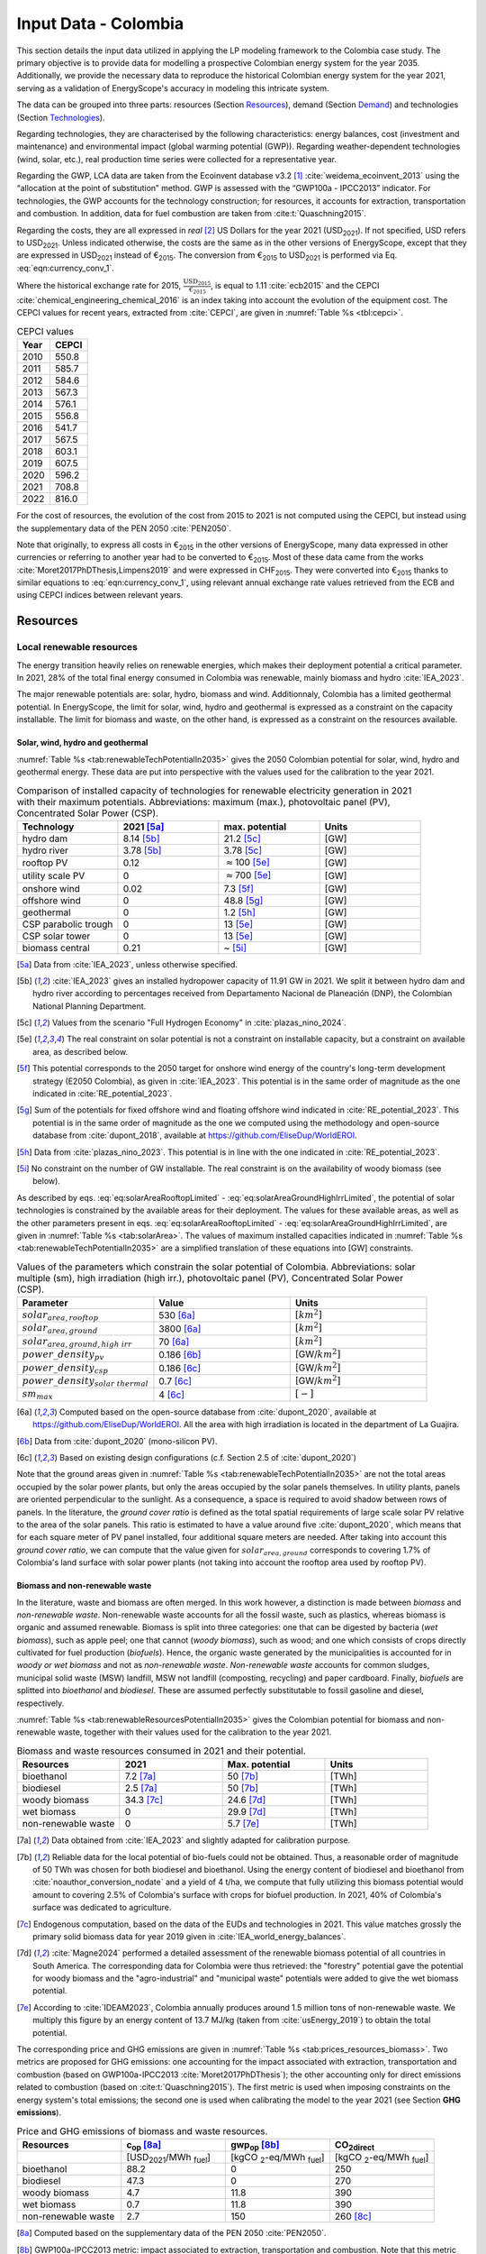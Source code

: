 
.. _app:estd_co_data:

Input Data - Colombia
++++++++++++++++++++++++++++++++++++++++++++
..
.. role:: raw-latex(raw)
   :format: latex
..

This section details the input data utilized in applying the LP modeling framework to the Colombia case study.
The primary objective is to provide data for modelling a prospective Colombian energy system for the year 2035.
Additionally, we provide the necessary data to reproduce the historical Colombian energy system for the year 2021,
serving as a validation of EnergyScope's accuracy in modeling this intricate system.

The data can be grouped into three parts: resources (Section `Resources <#app:sec:ESTD_CO_resources>`__), demand (Section
`Demand <#sec:app1_end_uses>`__) and technologies (Section
`Technologies <#app:ESTD_CO_data_technologies>`__).

Regarding technologies, they are characterised by the following characteristics:
energy balances, cost (investment and maintenance) and environmental
impact (global warming potential (GWP)). Regarding weather-dependent technologies (wind, solar, etc.), real
production time series were collected for a representative year.

Regarding the GWP, LCA data are taken from the Ecoinvent
database v3.2 [1]_ :cite:`weidema_ecoinvent_2013` using the
“allocation at the point of substitution” method. GWP is assessed with
the “GWP100a - IPCC2013” indicator. For technologies, the GWP
accounts for the technology construction; for resources, it accounts for
extraction, transportation and combustion. In addition, data for fuel
combustion are taken from :cite:t:`Quaschning2015`.

Regarding the costs, they are all expressed in *real*\  [2]_ US Dollars for the year 2021 (USD\ :sub:`2021`).
If not specified, USD refers to USD\ :sub:`2021`. Unless indicated otherwise, the costs are the same as in
the other versions of EnergyScope, except that they are expressed in USD\ :sub:`2021` instead of €\ :sub:`2015`.
The conversion from €\ :sub:`2015` to USD\ :sub:`2021` is performed via Eq. :eq:`eqn:currency_conv_1`. 

.. math::
    c_{inv} [\text{USD}_{2021}] = \frac{\text{CEPCI}_{2021} \ [\text{USD}_{2021}]}{\text{CEPCI}_{2015} \ [\text{USD}_{2015}]} \cdot \frac{\text{USD}_{2015}}{\text{€}_{2015}} \cdot c_{inv} [\text{€}_{2015}]
    :label: eqn:currency_conv_1

Where the historical exchange rate for 2015, :math:`\frac{\text{USD}_{2015}}{\text{€}_{2015}}`, is equal to 1.11 :cite:`ecb2015` and the CEPCI
:cite:`chemical_engineering_chemical_2016` is an index
taking into account the evolution of the equipment cost. The CEPCI values for recent years, extracted from :cite:`CEPCI`, are
given in :numref:`Table %s <tbl:cepci>`.

.. container::

   .. table:: CEPCI values
      :name: tbl:cepci

      ======== =========
      **Year** **CEPCI**
      ======== =========
      2010     550.8
      2011     585.7
      2012     584.6
      2013     567.3
      2014     576.1
      2015     556.8
      2016     541.7
      2017     567.5
      2018     603.1
      2019     607.5
      2020     596.2
      2021     708.8
      2022     816.0
      ======== =========

For the cost of resources, the evolution of the cost from 2015 to 2021 is not computed using the CEPCI, 
but instead using the supplementary data of the PEN 2050 :cite:`PEN2050`.

Note that originally, to express all costs in €\ :sub:`2015` in the other versions of EnergyScope, many
data expressed in other currencies or referring to another year had to be converted to €\ :sub:`2015`.
Most of these data came from the works :cite:`Moret2017PhDThesis,Limpens2019` and were expressed in CHF\ :sub:`2015`.
They were converted into €\ :sub:`2015` thanks to similar equations to :eq:`eqn:currency_conv_1`, using relevant annual exchange
rate values retrieved from the ECB and using CEPCI indices between relevant years.


.. _app:sec:ESTD_CO_resources:

Resources
=========

Local renewable resources
-------------------------

The energy transition heavily relies on renewable energies, which makes their
deployment potential a critical parameter. In 2021, 28% of the total final 
energy consumed in Colombia was renewable, mainly biomass and hydro :cite:`IEA_2023`.

The major renewable potentials are: solar, hydro, biomass and wind.
Additionnaly, Colombia has a limited geothermal potential. In EnergyScope, the limit for solar, wind, hydro and geothermal is expressed as a constraint on the capacity installable. The limit for biomass and waste, on the other hand, is expressed as a constraint on the resources available.

Solar, wind, hydro and geothermal
~~~~~~~~~~~~~~~~~~~~~~~~~~~~~~~~~

:numref:`Table %s <tab:renewableTechPotentialIn2035>` gives the 2050 Colombian potential for solar, wind, hydro and geothermal energy. These data are put into perspective with the values used for the calibration to the year 2021.
      
.. container::

   .. csv-table:: Comparison of installed capacity of technologies for renewable electricity generation in 2021 with their maximum potentials. Abbreviations: maximum (max.), photovoltaic panel (PV), Concentrated Solar Power (CSP).
      :header: **Technology**, **2021**\  [5a]_ , **max. potential** , **Units**
      :widths: 15 15 15 15
      :name: tab:renewableTechPotentialIn2035
   
      hydro dam , 8.14 [5b]_ , 21.2 [5c]_ , [GW]
      hydro river , 3.78 [5b]_ , 3.78 [5c]_ , [GW]
      rooftop PV , 0.12 , :math:`\approx`\ 100 [5e]_ , [GW]
      utility scale PV , 0 , :math:`\approx`\ 700 [5e]_ , [GW]
      onshore wind , 0.02 , 7.3 [5f]_ , [GW]
      offshore wind , 0 , 48.8 [5g]_ , [GW]
      geothermal , 0 ,  1.2 [5h]_ , [GW]
      CSP parabolic trough , 0 , 13 [5e]_, [GW]
      CSP solar tower , 0 , 13 [5e]_, [GW]
      biomass central , 0.21 , ~ [5i]_, [GW]

   .. [5a]
      Data from :cite:`IEA_2023`, unless otherwise specified.

   .. [5b]
      :cite:`IEA_2023` gives an installed hydropower capacity of 11.91 GW in 2021. We split it between hydro dam and hydro river according to percentages received from Departamento Nacional de Planeación (DNP), the Colombian National Planning Department.
      
   .. [5c]
      Values from the scenario "Full Hydrogen Economy" in :cite:`plazas_nino_2024`.
      
   .. [5e]
      The real constraint on solar potential is not a constraint on installable capacity, but a constraint on available area, as described below.

   .. [5f]
      This potential corresponds to the 2050 target for onshore wind energy of the country's long-term development strategy (E2050 Colombia), as given in :cite:`IEA_2023`. This potential is in the same order of magnitude as the one indicated in :cite:`RE_potential_2023`.

   .. [5g]
      Sum of the potentials for fixed offshore wind and floating offshore wind indicated in :cite:`RE_potential_2023`. This potential is in the same order of magnitude as the one we computed using the methodology and open-source database from :cite:`dupont_2018`, available at https://github.com/EliseDup/WorldEROI.
      
   .. [5h]
      Data from :cite:`plazas_nino_2023`. This potential is in line with the one indicated in :cite:`RE_potential_2023`.
      
   .. [5i]
      No constraint on the number of GW installable. The real constraint is on the availability of woody biomass (see below).
        

As described by eqs. :eq:`eq:solarAreaRooftopLimited` - :eq:`eq:solarAreaGroundHighIrrLimited`, the potential of solar technologies is constrained by the available areas for their deployment. The values for these available areas, as well as the other parameters present in eqs. :eq:`eq:solarAreaRooftopLimited` - :eq:`eq:solarAreaGroundHighIrrLimited`, are given in :numref:`Table %s <tab:solarArea>`. The values of maximum installed capacities indicated in :numref:`Table %s <tab:renewableTechPotentialIn2035>` are a simplified translation of these equations into [GW] constraints.

.. container::

   .. csv-table:: Values of the parameters which constrain the solar potential of Colombia. Abbreviations: solar multiple (sm), high irradiation (high irr.), photovoltaic panel (PV), Concentrated Solar Power (CSP).
      :header: "Parameter", "Value", "Units"
      :widths: 15 15 15
      :name: tab:solarArea

      ":math:`solar_{area,rooftop}`", "530 [6a]_ ", ":math:`[km^2]`"
      ":math:`solar_{area,ground}`", "3800 [6a]_ ", ":math:`[km^2]`"
      ":math:`solar_{area,ground,high~irr}`", "70 [6a]_ ", ":math:`[km^2]`"
      ":math:`power\_density_{pv}`", "0.186 [6b]_ ", "[GW/:math:`km^2]`"
      ":math:`power\_density_{csp}`", "0.186 [6c]_ ", "[GW/:math:`km^2]`"
      ":math:`power\_density_{solar~thermal}`", "0.7 [6c]_ ", "[GW/:math:`km^2]`"
      ":math:`sm_{max}`", "4 [6c]_ ", ":math:`[-]`"
      
   .. [6a]
      Computed based on the open-source database from :cite:`dupont_2020`, available at https://github.com/EliseDup/WorldEROI. All the area with high irradiation is located in the department of La Guajira.
      
   .. [6b]
      Data from :cite:`dupont_2020` (mono-silicon PV).
      
   .. [6c]
      Based on existing design configurations (c.f. Section 2.5 of :cite:`dupont_2020`)
      
Note that the ground areas given in :numref:`Table %s <tab:renewableTechPotentialIn2035>`
are not the total areas occupied by the solar power plants, but only the areas occupied 
by the solar panels themselves. In utility plants, panels are oriented perpendicular 
to the sunlight. As a consequence, a space is required to avoid shadow between rows of panels.
In the literature, the *ground cover ratio* is defined as the total
spatial requirements of large scale solar PV relative to the area of the
solar panels. This ratio is estimated to have a value around five
:cite:`dupont_2020`, which means that for each square
meter of PV panel installed, four additional square meters are needed.
After taking into account this *ground cover ratio*, we can compute that
the value given for :math:`solar_{area,ground}` corresponds to covering
1.7% of Colombia's land surface with solar power plants (not taking into account the rooftop area
used by rooftop PV).

Biomass and non-renewable waste
~~~~~~~~~~~~~~~~~~~~~~~~~~~~~~~

In the literature, waste and biomass are often merged. In this work however, a
distinction is made between *biomass* and *non-renewable waste*. Non-renewable waste accounts for
all the fossil waste, such as plastics, whereas biomass is organic and
assumed renewable. Biomass is split into three categories: one that can be
digested by bacteria (*wet biomass*), such as apple peel; one that
cannot (*woody biomass*), such as wood; and one which consists of crops directly cultivated for
fuel production (*biofuels*). Hence, the organic waste
generated by the municipalities is accounted for in *woody or wet
biomass* and not as *non-renewable waste*. *Non-renewable waste* accounts for common sludges, municipal solid waste (MSW) landfill, MSW
not landfill (composting, recycling) and paper cardboard. Finally, *biofuels* are splitted into *bioethanol* and
*biodiesel*. These are assumed perfectly substitutable to fossil gasoline and diesel, respectively.

:numref:`Table %s <tab:renewableResourcesPotentialIn2035>` gives the Colombian potential for biomass and non-renewable waste, together with their values used for the calibration to the year 2021.

.. container::

   .. csv-table:: Biomass and waste resources consumed in 2021 and their potential.
      :header: **Resources** , **2021** , **Max. potential** , **Units**
      :widths: 15 15 15 15
      :name: tab:renewableResourcesPotentialIn2035

		bioethanol , 7.2 [7a]_ , 50 [7b]_ , [TWh]
		biodiesel , 2.5 [7a]_ , 50 [7b]_ , [TWh]
		woody biomass , 34.3 [7c]_ , 24.6 [7d]_ , [TWh]
		wet biomass , 0 , 29.9 [7d]_ , [TWh]
		non-renewable waste, 0 , 5.7 [7e]_ , [TWh]
   
   .. [7a]
      Data obtained from :cite:`IEA_2023` and slightly adapted for calibration purpose.
   
   .. [7b]
      Reliable data for the local potential of bio-fuels could not be obtained. Thus, a reasonable order of magnitude of 50 TWh was chosen for both biodiesel and bioethanol. Using the energy content of biodiesel and bioethanol from :cite:`noauthor_conversion_nodate` and a yield of 4 t/ha, we compute that fully utilizing this biomass potential would amount to covering 2.5% of Colombia's surface with crops for biofuel production. In 2021, 40% of Colombia's surface was dedicated to agriculture.

   .. [7c]
      Endogenous computation, based on the data of the EUDs and technologies in 2021. This value matches grossly the primary solid biomass data for year 2019 given in :cite:`IEA_world_energy_balances`.
      
   .. [7d]
      :cite:`Magne2024` performed a detailed assessment of the renewable biomass potential of all countries in South America. The corresponding data for Colombia were thus retrieved: the "forestry" potential gave the potential for woody biomass and the "agro-industrial" and "municipal waste" potentials were added to give the wet biomass potential.

   .. [7e] 
      According to :cite:`IDEAM2023`, Colombia annually produces around 1.5 million tons of non-renewable waste. We multiply this figure by an energy content of 13.7 MJ/kg (taken from :cite:`usEnergy_2019`) to obtain the total potential.
      
The corresponding price and GHG emissions are given in :numref:`Table %s <tab:prices_resources_biomass>`. Two metrics are proposed for GHG emissions:
one accounting for the impact associated with extraction, transportation and
combustion (based on GWP100a-IPCC2013 :cite:`Moret2017PhDThesis`); the other accounting
only for direct emissions related to combustion (based on :cite:t:`Quaschning2015`). The first metric
is used when imposing constraints on the energy system's total emissions; the second one is used when calibrating the model to the year 2021 (see Section **GHG emissions**).

.. container::

   .. csv-table:: Price and GHG emissions of biomass and waste resources.
      :header: **Resources** , **c**:sub:`op` [8a]_ , **gwp**:sub:`op` [8b]_ , **CO**:sub:`2direct`
      :widths: 15 15 15 15
      :name: tab:prices_resources_biomass
		
		 , [USD\ :sub:`2021`/MWh :sub:`fuel`] , [kgCO :sub:`2`-eq/MWh :sub:`fuel`] , [kgCO :sub:`2`-eq/MWh :sub:`fuel`]
		bioethanol , 88.2 , 0 , 250
		biodiesel , 47.3 , 0 , 270
		woody biomass , 4.7 , 11.8 , 390
		wet biomass , 0.7 , 11.8 , 390
		non-renewable waste, 2.7 , 150 , 260 [8c]_

.. [8a]
   Computed based on the supplementary data of the PEN 2050 :cite:`PEN2050`.

.. [8b]
   GWP100a-IPCC2013 metric: impact associated to extraction, transportation and combustion. Note that this metric accounts for negative 
   upstream emissions, hence the null or very low value for the different biomass resources.

.. [8c]
   Assuming that the energy content can be assimilated to plastics.


Fossil fuels
------------

A large share of fossil fuels used in Colombia is produced and refined domestically :cite:`IEA_2023`. They include coal and hydrocarbons (natural gas, gasoline, diesel, light fuel oil). However, Colombia is also importing an increasing amount of natural gas.


The availability of all fossil fuel resources is set to a value high enough to allow unlimited use in the model, except for local natural gas. Its availability in 2035 is set to to 13 TWh, based on :cite:`wtw2023`.

:numref:`Table %s <tab:prices_resources_fossil>` therefore gives the prices and GHG emissions associated with both domestic and imported fossil fuels in Colombia. Imported coal is included,
even though the model never selects it given the lower cost and unbounded potential of local coal.

.. container::

   .. csv-table:: Price and GHG emissions of domestically produced and imported fossil fuels, in 2035. Abbreviations: Liquid Fuel Oil (LFO).
      :header: **Resources** , **c**:sub:`op` [9a]_  , **gwp**:sub:`op` [9b]_ , **CO**:sub:`2direct` [9c]_
      :widths: 15 15 15 15
      :name: tab:prices_resources_fossil
		
		 , [USD\ :sub:`2021`/MWh :sub:`fuel`] , [kgCO :sub:`2`-eq/MWh :sub:`fuel`] , [kgCO :sub:`2`-eq/MWh :sub:`fuel`]
		local coal , 7.3 , 401 , 360
		imported coal , 11.2 , 401 , 360
		local natural gas , 25.4 , 267 , 200
		imported natural gas , 39.0 , 267 , 200
		local gasoline , 44.1 , 345 , 250
		local diesel , 23.7 , 315 , 270
		local LFO , 30.0 , 312 , 280

.. [9a]
   Computed based on the supplementary data of the PEN 2050 :cite:`PEN2050`.

.. [9b]
   GWP100a-IPCC2013 metric: impact associated to extraction, transportation and combustion
   
.. [9c]
   Direct emissions related to combustion :cite:`Quaschning2015`. These data are not used in EnergyScope Colombia (since the capacity of technology CCS_industrial is set to zero), but they help us to check that the calibration of EnergyScope to the 2021 Colombian energy system of is correct.




Electricity imports and exports
-------------------------------

The availability of the cross-border electricity imports and exports, when defined as "resources", is considered as infinite. Indeed, the real constraint comes from the grid infrastructure for imports and exports, as expressed by eqs. :eq:`eq:elecImpLimited` and :eq:`eq:elecExpLimited`. The values of parameters for these equations are given in :numref:`Table %s <tab:elecImpExpParams>`.

.. container::

   .. csv-table:: Values of the parameters which constrain cross-border electricity imports and exports.
      :header: "Parameter", "Value", "Units"
      :widths: 15 15 15
      :name: tab:elecImpExpParams

      ":math:`elec_{import,max}`", "0.395 [10a]_ ", "[GW]"
      ":math:`elec_{export,max}`", "0.535 [10b]_ ", "[GW]"
      ":math:`f_{max}(HVAC)`", "1.5 [10c]_ ", "[GW]"
      
   .. [10a]
      Import capacities from Ecuador indicated in :cite:`IEA_2023`.
      
   .. [10b]
      Export capacities to Ecuador indicated in :cite:`IEA_2023`.
      
   .. [10c]
      Value inspired from the interconnection projects described in :cite:`IEA_2023`.

The corresponding prices and GHG emissions are given in :numref:`Table %s <tab:prices_elec_import_export>`.

.. container::

   .. csv-table:: Price and GHG emissions associated to electricity imports and exports, in 2035. Abbreviations: Electricity (elec.).
      :header: **Resources** , **c**:sub:`op` , **gwp**:sub:`op` [11a]_ , **CO**:sub:`2direct`
      :widths: 15 15 15 15
      :name: tab:prices_elec_import_export
		
		 , [USD\ :sub:`2021`/MWh :sub:`fuel`] , [kgCO :sub:`2`-eq/MWh :sub:`fuel`] , [kgCO :sub:`2`-eq/MWh :sub:`fuel`]
		elec imports , 42.9 [11b]_ , 206 , 0
		elec exports , 38.6 [11c]_ , 0 , 0

.. [11a]
   GWP100a-IPCC2013 metric: impact associated to extraction, transportation and combustion. The value for electricity imports takes into account the projected progressive decarbonisation of Ecuador's electricity mix.

.. [11b]
   Computed based on the supplementary data of the PEN 2050 :cite:`PEN2050`.
   
.. [11c]
   The price of electricity exports is assumed to be equal to 90% of the price of electricity imports, to account for cross-border tariffs.
   

Export of electrofuels
----------------------

Electrofuels (or e-fuels) are a recent type of fuel. They are produced using (renewable) electricity. Thus, they do not act as an
energy source but rather as an energy carrier. The export of e-fuels is currently envisaged by Colombia as a possible strategy
for partially compensating for the planned decrease in fossil fuels' exports. Four types of e-fuels are considered in EnergyScope:
hydrogen, methane, ammonia and methanol. In the model's code, they are designated with the appendix 'RE' to distinguish them from 
their fossil-based counterparts.

The Belgian Hydrogen Import Coalition computed a projection of the import prices of e-fuels from international markets for the year 2035 :cite:`H2coalition2020shipping`. They indicate that 85% of this selling price would correspond to production cost, local transmission and local terminalling cost. The rest would correspond
to shipping and remote terminalling. Thus, the revenue of an e-fuel exporter like Colombia would be equal to 85% of the
computed import price. The corresponding values are indicated in :numref:`Table %s <tab:prices_resources_efuels>`.

.. container::

   .. csv-table:: Price and GHG emissions associated to electricity imports and exports, in 2035. Abbreviations: Electricity (elec.).
      :header: **Resources** , **c**:sub:`op` **(import)** , **c**:sub:`op` **(export)**
      :widths: 15 15 15
      :name: tab:prices_resources_efuels
		
		 , [USD\ :sub:`2021`/MWh :sub:`fuel`] [12a]_ , [USD\ :sub:`2021`/MWh :sub:`fuel`] [12b]_
		green hydrogen , 126.6 , 107.6
		e-methane , / , 107.6
		e-ammonia , 87.4 , 74.3
		e-methanol , 119.9 , 101.9

.. [12a]
   Taken as equal to the import price of e-fuels from international market, computed by :cite:`H2coalition2020shipping`.
   
.. [12b]
   Estimated as 85% of the import price.
   

.. _sec:app1_end_uses:

Energy demand and political framework
=====================================

Aggregated values for the calibration of the 2021 EUDs are given in :numref:`Table %s <tab:eud_2021>`. Details and assumptions for these EUDs are given in the following sub-sections, as well as their yearly profiles.

.. container::

   .. csv-table:: EUD in 2021. Abbreviations: end-use type (EUT)
      :header: **EUT** , **Households** , **Services** , **Industry**, **Transportation** , "Units"
      :widths: 30 20 20 20 15 10
      :name: tab:eud_2021
		
		electricity - baseload , 9049, 13309, 35771,0,[GWh]
		electricity - variable , 2785, 4096, 11008,0,[GWh]
		space heating , 13640.0 ,4033.4,21853.4 ,0,[GWh]
		hot water , 1136.7 ,0,10926.7 ,0,[GWh]
		process heating , 0,0,26473.9 ,0,[GWh]
		space cooling , 2556.0 ,2528.0 ,0,0,[GWh]
		process cooling , 0,0,277.8 ,0,[GWh]
		passenger mobility , 0,0,0,347881.0 ,[Mpkm]
		freight , 0,0,0,97783.0 ,[Mtkm]
		non-energy demand , 0,0,22423.0 ,0,[GWh] 
   
The aim is to compute the evolution of these EUDs across years with GEMMES, which will then feed them to EnergyScope. However, as a first approximation,
the 2035 EUDs can simply be computed by multiplying the values of :numref:`Table %s <tab:eud_2021>` by 1.4. To obtain the 2050 EUDs,
the values can instead be multiplied by 1.7. These multiplication factors are obtained from a projection for energy demand which was
given to us by Departamento Nacional de Planeación (DNP), the Colombian National Planning Department.

.. _ssec:app1_electricity_end_uses:

Electricity
-----------

The aggregated electricity consumed in Colombia in 2021 was 84.4 [TWh] :cite:`IEA_2023`. The electricity used for supplying cooling, mobility and non-energy demand is subtracted from it to give an electricity EUD of 76.0 [TWh]. This corresponds to the difference between the FEC and the EUD as they are defined
in EnergyScope (see the section on the `Conceptual modelling framework <#app:sec:conceptual_modelling_framework>`__). A part of the electricity is assumed 
to be fixed through time (e.g. electricity for industrial processes). The other part is varying, such as electricity used for lighting. To split the electricity EUD between households, services and industry, we use shares retrieved from the National energy plan 2022.

The daily profile of electricity generation across the year (nearly identical to the one of electricity consumption) is retrieved from the Sinergox XM website :cite:`SIN_genration_per_source`. We choose to take the average between the profiles of 2021 and 2022. Based on this average profile, the electricity EUD can be split between baseload and variable load. The daily profile is then complemented with an estimated typical hourly profile for each weekday :cite:`elec_hourly_weekday` in order to get an hourly profile across the year. This profile is then used to produce the :math:`\%_{elec}` time series, which is the normalised profile of the variable electricity load.



.. _ssec:app1_heating_end_uses:

Heating and cooling
-------------------

The aggregated EUD for different heating types and their decomposition into households, services and industry was retrieved from :cite:`plazas_nino_2023`,
then adapted through the calibration process to match the CO\ :math:`_2` emissions of Colombia in 2021. Process heating and hot water are supposed to be fixed through
time, unlike space heating which is spread over the year according to :math:`\%_{sh}`. We define process heat as the high temperature heat required in some
industrial processes. This heat cannot be supplied by technologies such as heat pumps or thermal solar.

Similarly, the aggregated EUD for space cooling and its sectoral decomposition was taken from :cite:`plazas_nino_2023`. The values for process cooling were retrieved from :cite:`upme_process_cooling_2024`. Again, process cooling is supposed to be fixed through time, unlike space cooling which is spread over the year according to :math:`\%_{sc}`. 

The time series :math:`\%_{sh}` and :math:`\%_{sc}` are based on our own computations, following the method
described in :cite:`borasio2022deep`. As explained in the supplementary material of :cite:`borasio2022deep`, *"hourly time series of energy demand for space
heating and cooling are evaluated differently from one modelled area to another by considering
the corresponding values of Heating (and Cooling) Degree Days (HDD). The methodology
used for the calculation of hourly heating and cooling time series is based on the definition of
HDD proposed by the Joint Research Centre (JRC) and adopted in* :cite:`ISPRA`. *After having chosen a
winter “comfort temperature”* (:math:`T_{comf}`) *of 18°C, and knowing the outdoor temperature of the
investigated place* (:math:`T_{out}`) *at a certain hour (t) of the day, the yearly HDD are given by the sum,
extended to all the hours of the year, of the difference between the indoor comfort temperature
and the outdoor temperature, where 15°C is the outdoor temperature threshold. The same
applies for yearly CDD definition, in which the summer “comfort temperature” is set to 21°C
and the outdoor temperature threshold is assumed to be equal to 24°C."*

.. math::
    HDD = \sum_{t \in \text{T}}(T_{comf}(t) - T_{out}(t))\quad\text{if}\quad T_{out}(t) < 15°C\\
    HDD = 0\quad\text{if}\quad T_{out}(t) \geq 15°C
    :label: eq:HDD
    
.. math::
    CDD = \sum_{t \in \text{T}}(T_{out}(t) - T_{comf}(t))\quad\text{if}\quad T_{out}(t) > 24°C\\
    CDD = 0\quad\text{if}\quad T_{out}(t) \leq 24°C
    :label: eq:CDD

Hourly outdoor temperature time series are retrieved from :cite:`Renewables_ninja` for the cities of 
Bogota, Medellin, Cali and Barranquilla. The HDD and CDD time series for these individual
cities are then computed following eqs. :eq:`eq:HDD` and :eq:`eq:CDD`. We observe that the HDD time
series for Cali and Barranquilla is null practically all year long. Idem for the CDD time series of
Bogota, Medellin and Cali. Thus, we compute the HDD time series for Colombia as a weighted average of
the time series of Bogota and Medellin. The CDD time series for Colombia is equal to the CDD time series
for Barranquilla. The respective weights of the HDD time series of Bogota and Medellin are 0.62 and 0.38,
which correspond to the ratio of the populations of the areas to which these cities belong.

.. _ssec:app1_demand_mobility:

Mobility
--------

The aggregated EUDs for passenger mobility and freight were retrieved from :cite:`plazas_nino_2023`, then
adapted through the calibration process to match the CO\ :math:`_2` emissions of Colombia in 2021. These EUDs are
spread over the year according to :math:`\%_{pass}` and :math:`\%_{fr}`, respectively. 

For :math:`\%_{pass}`, we assume that the passenger mobility EUD has the same profile for every day of the
year. This daily profile is taken from data for Switzerland (data from Figure 12 of :cite:`USTransportation`).
For :math:`\%_{fr}`, we take a uniform value over the 8760 hours of the year.

Non-energy
----------

Non-energy EUD value in 2021 is taken from :cite:`IEA_2023`. We assume it to be uniformly spread over the
8760 hours of the year.

.. _app:discount_and_interest_rates:

Discount rate and interest rate
-------------------------------

.. _app:ESTD_CO_data_technologies:

Technologies
============

The technologies are regrouped by their main output types.

Electricity generation
----------------------

The electricity generation technologies are regrouped into two categories depending
on the resources used: renewable or not.

.. _ssec:app1_renewables:

Renewables
~~~~~~~~~~

:numref:`Table %s <tab:elec_prod_re>` gives the data for the renewable electricity generation technologies
modelled in EnergyScope Colombia, together with their sources. The data for :math:`f_{max}` were already
given in :numref:`Table %s <tab:renewableTechPotentialIn2035>` ("max. potential"). The :math:`f_{min}`
values for renewable electricity technologies in 2035 are equal to their installed capacity in 2021,
already given in :numref:`Table %s <tab:renewableTechPotentialIn2035>`. Regarding hydro dam however, the value for
:math:`f_{min}` in 2035 is equal to the installed capacity in 2021, to which is added the capacity of the 
Hidroituango power plant currently under construction (2.4 GW). The maximum (:math:`f_{max,\%}`) and minimum
(:math:`f_{min,\%}`) shares are imposed to 0 and 100% respectively, i.e. they are not constraining the model.

.. container::

   .. csv-table:: Renewable electricity production technologies in 2035. Abbreviations: concentrated solar power 
      with parabolic trough (CSP PT), concentrated solar power with solar tower (CSP ST).
      :header: **Technology**, **c**:sub:`inv`, **c**:sub:`maint`, **gwp**:sub:`constr` [14aa]_ , **lifetime**, **c**:sub:`p`
      :widths: 19 18 24 23 15 15
      :name: tab:elec_prod_re
		 
		  , [USD\ :sub:`2021`/kW :sub:`e`], [USD\ :sub:`2021`/kW :sub:`e`/year], [kgCO :sub:`2`-eq./kW :sub:`e`], [year], [%]
		 Hydro dam, 3116 [14a]_, 31.2 [14a]_, 1693, 40 [14b]_, 50 [14c]_
		 Hydro river, 2825 [14a]_, 28.3 [14a]_, 1263, 40 [14b]_, 50 [14c]_
		 Rooftop PV, 1040 [14d]_, 13.7 [14d]_, 2081, 40 [14d]_, 19 [14e]_
		 Utility scale PV, 474 [14d]_, 11.9 [14d]_, 2081, 40 [14d]_, 21 [14e]_
		 Onshore wind, 1427 [14d]_, 23.7 [14d]_, 623, 30 [14f]_, 27 [14g]_
		 Offshore wind, 1773 [14d]_, 71.3 [14d]_, 623, 30 [14f]_, 50 [14h]_
		 Geothermal, 10576 [14i]_, 196.5 [14i]_, 24929, 30, 86 [14j]_
		 CSP PT collector, 6350 [14l]_ , 88.3 [14l]_ , 0 [14m]_ , 25, 83 [14n]_
		 CSP ST collector, 7777 [14l]_ , 88.8 [14l]_ , 0 [14m]_ , 25, 83 [14n]_
		 CSP PT power block, 1473 [14l]_ , 88.3 [14l]_ , 0 [14m]_ , 25, 33 [14o]_
		 CSP ST power block, 1083 [14l]_ , 88.8 [14l]_ , 0 [14m]_ , 25, 33 [14o]_
		 Biomass central, 2364 [14d]_, 98.6 [14d]_, 332, 35, 87
		 
.. [14aa]
   Data from :cite:`weidema_ecoinvent_2013`
   
.. [14a]
   Data based on costs reported for the neighbouring country Bolivia, in :cite:`ENDE2015` and :cite:`ENDE2019`

.. [14b]
   Data taken from :cite:`association_des_entreprises_electriques_suisses_aes_grande_2014`
   
.. [14c]
   Computed based on installed capacities and yearly production of hydro power pants in 2021, with data from :cite:`IEA_2023`.
   
.. [14d]
   Data from :cite:`Danish_energy_agency_2023`
   
.. [14e]
   Retrieved from the open-source database from :cite:`dupont_2020`, available at https://github.com/EliseDup/WorldEROI. 
   
.. [14f]
   Data taken from :cite:`association_des_entreprises_electriques_suisses_aes_energie_2013`  
   
.. [14g]
   Data from :cite:`plazas_nino_2023`.
   
.. [14h]
   Data from :cite:`Renewables_ninja`.
   
.. [14i]
   ORC cycle at 6 km depth for electricity generation. Based on Table 17 of :cite:`Carlsson2014`. We took the reference case in 2030.
   
.. [14j]
   Data from :cite:`association_des_entreprises_electriques_suisses_aes_electricite_2012`

.. [14l]
   Data collected by :cite:`dommisse2020modelling`.  
   
.. [14m]
   Not computed yet. To be completed in the near future.
   
.. [14n]
   Value obtained after running EnergyScope on the Colombian case study. The high capacity factor obtained is due to the heat storage associated with the CSP.
   
.. [14o]
   This value of :math:`c_{p}` is the mean value of the :math:`c_{p,t}` time series computed below.  
   
 

:numref:`Table %s <tab:elec_prod_re>` includes the values of the yearly capacity factor (:math:`c_p`) of technologies.
As described in the Model Formulation Section, the values of :math:`c_p` for intermittent renewables is in fact equal to one, while
it is the value of their hourly load factor, :math:`c_{p,t}`, which is binding. The value of :math:`c_p` given in 
:numref:`Table %s <tab:elec_prod_re>` for intermittent renewables is in fact the mean value of :math:`c_{p,t}` over the year.
The yearly profile (which sums up to one) of :math:`c_{p,t}` for intermittent renewables is computed as follows.

The areas with high solar potential are first identified using the open-source database from :cite:`dupont_2020`, available
at https://github.com/EliseDup/WorldEROI. The yearly PV production profile is then retrieved from :cite:`Renewables_ninja` 
for the following (lon,lat) coordinates: (3.75,-72.5), (4.5,-71.5), (5.25,-70.5) and (6.0,-69.0). The average between these
4 profiles is taken to give the yearly profile of :math:`c_{p,t}` for the PV rooftop and PV utility technologies.

Similarly, the areas with the highest potential for onshore wind are identified using the open-source database from
:cite:`dupont_2020`. The yearly wind turbine's production profile is then retrieved from :cite:`Renewables_ninja`
for the following (lon,lat) coordinates: (4.5,-71.25), (5.25,-71.0) and (6.0,-69.75). The weighted average between
these 3 profiles is then computed, with respective weights (0.25, 0.25, 0.5). This gives us the yearly profile of 
:math:`c_{p,t}` for onshore wind.

For wind offshore, based on the same open-source database, the profile at latitude (13.5,-81.75) is selected with
:cite:`Renewables_ninja`. 

Regarding CSP, the (non-normalized) time series for :math:`c_{p,t}` is computed with the oemof thermal :cite:`oemf_thermal` and 
pvlib :cite:`pvlib` packages (to extract pvgis data :cite:`pvgis`). These time series give the thermal GWh of energy produced
by thermal GW of *Collector* installed. These time series are computed 
for locations of (lat,lon)=(12,-72) and (lat,lon)=(12,-71.25). These locations were identified as the ones having the highest 
CSP potential, based on the open-source database from :cite:`dupont_2020`. The mean of the two time series is then computed
to give the yearly :math:`c_{p,t}` time series for Colombia in 2035.

Finally, for hydro dam and hydro river, daily incoming water flow to hydro-electric facilities in Colombia was taken from the Sinergox XM 
website :cite:`hydro_ts`. The daily data for years 2018 to 2022 were normalized and their average was computed to give a yearly profile
:math:`c_{p,t}`. This profile was given an hourly (instead of a daily) granularity by assuming a constant value for each hour of a same day.

.. _ssec:app1_non-renewable:

Non-renewable
~~~~~~~~~~~~~

:numref:`Table %s <tab:elec_prod_nre>` gives the data for the fossil electricity generation technologies
modelled in EnergyScope Colombia, together with their sources. The minimum installed capacity (:math:`f_{min}`)
is zero, while the maximum installed capacity (:math:`f_{max}`) is set to a value high enough for each 
technology to potentially cover the entire demand. The maximum (:math:`f_{max,\%}`) and minimum
(:math:`f_{min,\%}`) shares are imposed to 0 and 100% respectively, i.e. they are not constraining the model.
The installed capacity of each technology in 2021 is given as well.

.. container::

   .. csv-table:: Non-renewable electricity production technologies in 2035. Abbreviations: combined cycle gas turbine (CCGT), capacity (capa.).
      :header: **Technology**, **c**:sub:`inv`, **c**:sub:`maint`, **gwp**:sub:`constr` [15a]_ , **lifetime** [15b]_, **c**:sub:`p`, **efficiency**, :math:`CO_{2-direct}` [15c]_, installed capa. (2021) [15i]_
      :widths: 11 17 24 23 12 8 13 8 8
      :name: tab:elec_prod_nre
		 
		  , [USD\ :sub:`2021`/kW :sub:`e`], [USD\ :sub:`2021`/kW :sub:`e`/year], [kgCO :sub:`2`-eq./kW :sub:`e`], [year], [%], [%], [tCO2/MWh :sub:`e`], [GW]
		 CCGT, 1090 [15d]_, 27.8 [15d]_, 184, 25, 85, 63 [15e]_, 0.317, 2.43
		 CCGT ammonia [15f]_, 1090, 27.8, 184, 25, 59, 50, 0, 0
		 Coal central, 3555 [15g]_, 41.5 [15g]_, 332, 35, 86 [15b]_, 54 [15h]_, 0.667, 0.61
		 
.. [15a]
   Data from :cite:`weidema_ecoinvent_2013`
   
.. [15b]
   Data from :cite:`bauer_new_2008`
   
.. [15c]
   Direct emissions due to combustion. Expressed
   in ton CO\ :math:`_2` per MWh of electricity produced. Emissions computed based
   on resource used and specific emissions given in Table 9.
   
.. [15d]
   Data from :cite:`iea_-_international_energy_agency_iea_2014-1`   
   
.. [15e]
   Data from :cite:`bauer_new_2008`, 0.4-0.5 GW CCGT in 2035 (realistic optimistic scenario)	 

.. [15f]
   Use of Ammonia in CCGT is at its early stage. Mitsubishi is developping 
   a 40 MW turbine and promises similar efficiency as gas CCGT :cite:`nose2021development`. 
   However, the high emissions of NOx requires a removal equipment which will reduce the 
   power plant efficiency. As gas and ammonia CCGT will be similar, we expect a similar cost and lifetime. 
   The only exception is the efficiency, which is assumed at 50% instead of 63% for a gas CCGT :cite:`ikaheimo2018power`.
   
.. [15g]
   1.2 GW\ \ :math:`_{\text{e}}` IGCC power plant
   :cite:`u.s._eia_-_energy_information_administration_updated_2013`.
   *c*:sub:`maint` is fixed cost (48.1 €\ \ :sub:`2015`/kW\ \ :sub:`e`/y) +
   variable cost (0.82 €\ \ :sub:`2015`/kW\ \ :sub:`e`/y assuming 7500
   h/y).   
   
.. [15h]
   Data from :cite:`bauer_new_2008`, IGCC in 2025 (realistic optimistic scenario)	 

.. [15i]
   Data from :cite:`IEA_2023`
   
   
Heating and cogeneration
------------------------

Tables :numref:`%s <tbl:ind_cogen_boiler>`,
:numref:`%s <tbl:dhn_cogen_boiler>` and
:numref:`%s <tbl:dec_cogen_boiler>` detail the data for
the considered industrial, centralized and decentralised CHP
technologies, respectively. In some cases, it is assumed that
industrial (Table :numref:`%s <tbl:ind_cogen_boiler>`)
and centralized (Table :numref:`%s <tbl:dhn_cogen_boiler>`) technologies are
the same.
:math:`f_{min}` and :math:`f_{max}` for
heating and CHP technologies are 0 and 1000 TW\ :sub:`th`,
respectively. The latter value is high enough for each technology to
supply the entire heat demand in its layer. The maximum
(:math:`f_{max,\%}`) and minimum
(:math:`f_{min,\%}`) shares are imposed to 0 and 100%
respectively, i.e. they are not constraining the model.


.. container::

   .. table:: Industrial heating and cogeneration technologies, in 2035. Abbreviations: Combined Heat and Power (CHP), electricity (Elec.), Natural Gas (NG).
      :name: tbl:ind_cogen_boiler
   
      +--------------+--------------+--------------+--------------+--------------+--------------+--------------+--------------+--------------+
      |              | :math:`c_    | :math:`c_    | :math:`gwp_  | :math:`li    | :math:`c_    | :math:`\eta  | :math:`\eta  | :math:`C     |
      |              | {inv}`       | {maint}`     | {constr}`    | fetime`      | {p}`         | _e`          | _{th}`       | O_{2,        |
      |              |              |              |              |              |              |              |              | direct}`     |
      |              |              |              |              |              |              |              |              | [16a]_       |
      +--------------+--------------+--------------+--------------+--------------+--------------+--------------+--------------+--------------+
      |              | [USD         | [USD         | [kgCO        | [y]          | [%]          | [%]          | [%]          | [tCO2/       |
      |              | :sub:`2021`  | :sub:`2021`  | :sub:`2-eq.` |              |              |              |              | MWh          |
      |              | /kW          | /kW          | /kW          |              |              |              |              | :sub:`th`    |
      |              | :sub:`th`]   | :sub:`th`/y] | :sub:`th`]   |              |              |              |              | ]            |
      +--------------+--------------+--------------+--------------+--------------+--------------+--------------+--------------+--------------+
      | CHP NG       | 1989         | 127.8        | 1024         | 25           | 85           | 44           | 46           | 0.435        |
      |              | [16b]_       | [16c]_       | \            | \            |              | [16d]_       | [16d]_       |              |
      |              |              |              | :cite:`\     | :cite:`\     |              |              |              |              |
      |              |              |              | weidem\      | ove\         |              |              |              |              |
      |              |              |              | a_ecoi\      | _arup_\      |              |              |              |              |
      |              |              |              | nvent_2013`  | and_pa\      |              |              |              |              |
      |              |              |              |              | rtners\      |              |              |              |              |
      |              |              |              |              | _ltd_r\      |              |              |              |              |
      |              |              |              |              | eview_\      |              |              |              |              |
      |              |              |              |              | 2011`        |              |              |              |              |
      +--------------+--------------+--------------+--------------+--------------+--------------+--------------+--------------+--------------+
      | CHP          | 1527         | 55.9         | 165.3        | 25           | 85           | 18           | 53           | 0.735        |
      | Wood         | \            | \            | \            | \            |              | \            | \            |              |
      | [16e]_       | \            | \            | \            | \            |              | \            | \            |              |
      |              | :cite:`\     | :cite:`\     | :cite:`\     | :cite:`\     |              | :cite:`\     | :cite:`\     |              |
      |              | iea_\        | iea_\        | weidem\      | ove\         |              | iea_\        | iea_\        |              |
      |              | -_inte\      | -_inte\      | a_ecoi\      | _arup_\      |              | -_inte\      | -_inte\      |              |
      |              | rnatio\      | rnatio\      | nvent_2013`  | and_pa\      |              | rnatio\      | rnatio\      |              |
      |              | nal_en\      | nal_en\      |              | rtners\      |              | nal_en\      | nal_en\      |              |
      |              | ergy_a\      | ergy_a\      |              | _ltd_r\      |              | ergy_a\      | ergy_a\      |              |
      |              | gency_\      | gency_\      |              | eview_\      |              | gency_\      | gency_\      |              |
      |              | iea_20\      | iea_20\      |              | 2011`        |              | iea_20\      | iea_20\      |              |
      |              | 14-1`        | 14-1`        |              |              |              | 14-1`        | 14-1`        |              |
      +--------------+--------------+--------------+--------------+--------------+--------------+--------------+--------------+--------------+
      | CHP          | 4135         | 152.4        | 647.8        | 25           | 85           | 20           | 45           | 0.578        |
      | Waste        | [16f]_       | [16f]_       | [16g]_       | \            |              | \            | \            |              |
      |              |              |              |              | :cite:`\     |              | :cite:`\     | :cite:`\     |              |
      |              |              |              |              | ove\         |              | ove\         | ove\         |              |
      |              |              |              |              | _arup_\      |              | _arup_\      | _arup_\      |              |
      |              |              |              |              | and_pa\      |              | and_pa\      | and_pa\      |              |
      |              |              |              |              | rtners\      |              | rtners\      | rtners\      |              |
      |              |              |              |              | _ltd_r\      |              | _ltd_r\      | _ltd_r\      |              |
      |              |              |              |              | eview_\      |              | eview_\      | eview_\      |              |
      |              |              |              |              | 2011`        |              | 2011`        | 2011`        |              |
      +--------------+--------------+--------------+--------------+--------------+--------------+--------------+--------------+--------------+
      | Boiler       | 83           | 1.7          | 12.3         | 17           | 95           | 0            | 92.7         | 0.216        |
      | NG           | :cite:`\     | :cite:`\     | [16h]_       | \            |              |              | \            |              |
      |              | \            | \            |              | \            |              |              | :cite:`\     |              |
      |              | Mo\          | Mo\          |              | :cite:`\     |              |              | Mo\          |              |
      |              | ret201\      | ret201\      |              | eur\         |              |              | ret201\      |              |
      |              | 7PhDTh\      | 7PhDTh\      |              | opean_\      |              |              | 7PhDTh\      |              |
      |              | esis`        | esis`        |              | commis\      |              |              | esis`        |              |
      |              |              |              |              | sion_e\      |              |              |              |              |
      |              |              |              |              | nergy_\      |              |              |              |              |
      |              |              |              |              | 2008`        |              |              |              |              |
      +--------------+--------------+--------------+--------------+--------------+--------------+--------------+--------------+--------------+
      | Boiler       | 163          | 3.3          | 28.9         | 17           | 90           | 0            | 86.4         | 0.451        |
      | Wood         | \            | \            | \            | \            |              |              | \            |              |
      |              | :cite:`\     | :cite:`\     | \            | \            |              |              | :cite:`\     |              |
      |              | Mo\          | Mo\          | :cite:`\     | :cite:`\     |              |              | Mo\          |              |
      |              | ret201\      | ret201\      | weidem\      | eur\         |              |              | ret201\      |              |
      |              | 7PhDTh\      | 7PhDTh\      | a_ecoi\      | opean_\      |              |              | 7PhDTh\      |              |
      |              | esis`        | esis`        | nvent_2013`  | commis\      |              |              | esis`        |              |
      |              |              |              |              | sion_e\      |              |              |              |              |
      |              |              |              |              | nergy_\      |              |              |              |              |
      |              |              |              |              | 2008`        |              |              |              |              |
      +--------------+--------------+--------------+--------------+--------------+--------------+--------------+--------------+--------------+
      | Boiler       | 77           | 1.7          | 12.3         | 17           | 95           | 0            | 87.3         | 0.309        |
      | Oil          | [16i]_       | [16j]_       | \            | \            |              |              | \            |              |
      |              |              |              | \            | \            |              |              | :cite:`\     |              |
      |              |              |              | :cite:`\     | :cite:`\     |              |              | Mo\          |              |
      |              |              |              | weidem\      | eur\         |              |              | ret201\      |              |
      |              |              |              | a_ecoi\      | opean_\      |              |              | 7PhDTh\      |              |
      |              |              |              | nvent_2013`  | commis\      |              |              | esis`        |              |
      |              |              |              |              | sion_e\      |              |              |              |              |
      |              |              |              |              | nergy_\      |              |              |              |              |
      |              |              |              |              | 2008`        |              |              |              |              |
      +--------------+--------------+--------------+--------------+--------------+--------------+--------------+--------------+--------------+
      | Boiler       | 163          | 3.3          | 48.2         | 17           | 90           | 0            | 82           | 0.439        |
      | Coal         | [16l]_       | [16l]_       | \            | \            |              |              |              |              |
      |              |              |              | \            | \            |              |              |              |              |
      |              |              |              | :cite:`\     | :cite:`\     |              |              |              |              |
      |              |              |              | weidem\      | eur\         |              |              |              |              |
      |              |              |              | a_ecoi\      | opean_\      |              |              |              |              |
      |              |              |              | nvent_2013`  | commis\      |              |              |              |              |
      |              |              |              |              | sion_e\      |              |              |              |              |
      |              |              |              |              | nergy_\      |              |              |              |              |
      |              |              |              |              | 2008`        |              |              |              |              |
      +--------------+--------------+--------------+--------------+--------------+--------------+--------------+--------------+--------------+
      | Boiler       | 163          | 3.3          | 28.9         | 17           | 90           | 0            | 82           | 0.317        |
      | Waste        | [16l]_       | [16l]_       | [16m]_       | \            |              |              |              |              |
      |              |              |              |              | \            |              |              |              |              |
      |              |              |              |              | :cite:`\     |              |              |              |              |
      |              |              |              |              | eur\         |              |              |              |              |
      |              |              |              |              | opean_\      |              |              |              |              |
      |              |              |              |              | commis\      |              |              |              |              |
      |              |              |              |              | sion_e\      |              |              |              |              |
      |              |              |              |              | nergy_\      |              |              |              |              |
      |              |              |              |              | 2008`        |              |              |              |              |
      +--------------+--------------+--------------+--------------+--------------+--------------+--------------+--------------+--------------+
      | Direct       | 469          | 2.1          | 1.47         | 15           | 95           | 0            | 100          | 0            |
      | Elec.        | [16n]_       | [16n]_       | \            |              |              |              |              |              |
      |              |              |              | \            |              |              |              |              |              |
      |              |              |              | :cite:`\     |              |              |              |              |              |
      |              |              |              | weidem\      |              |              |              |              |              |
      |              |              |              | a_ecoi\      |              |              |              |              |              |
      |              |              |              | nvent_2013`  |              |              |              |              |              |
      +--------------+--------------+--------------+--------------+--------------+--------------+--------------+--------------+--------------+


.. [16a]
   Direct emissions due to combustion. Expressed
   in ton CO\ :math:`_2` per MWh of heat produced. Emissions computed based on
   resource used and specific emissions given in Table 9.

.. [16b]
   Calculated as the average of investment costs for 50 kW\ \ :sub:`e`
   and 100 kW\ \ :sub:`e` internal combustion engine cogeneration
   systems :cite:`prognos_ag_energieperspektiven_2012`.

.. [16c]
   Calculated as the average of investment costs for 50 kW\ \ :sub:`e`
   and 100 kW\ \ :sub:`e` internal combustion engine cogeneration
   systems :cite:`rits_energieperspektiven_2007`.

.. [16d]
   200 kW\ \ :sub:`e` internal combustion engine cogeneration
   NG system, very optimistic scenario in 2035
   :cite:`bauer_new_2008`.

.. [16e]
   Biomass cogeneration plant (medium size) in 2030-2035.

.. [16f]
   Biomass-waste-incineration CHP, 450 scenario in 2035
   :cite:`iea_-_international_energy_agency_iea_2014-1`.

.. [16g]
   Impact of MSW incinerator in :cite:`Moret2017PhDThesis`,
   using efficiencies reported in the table.

.. [16h]
   Assuming same impact as industrial oil boiler.

.. [16i]
   925 kW\ \ :sub:`th` oil boiler (GTU 530)
   :cite:`walter_meier_ag_listes_2011`

.. [16j]
   Assumed to be equivalent to a NG boiler.

.. [16l]
   Assumed to be equivalent to a wood boiler.

.. [16m]
   Assuming same impact as industrial wood boiler.

.. [16n]
   Commercial/public small direct electric heating
   :cite:`nera_economic_consulting_uk_2009`.


.. container::

   .. table:: District heating technologies, in 2035. Abbreviations: biomass (bio.), CHP, digestion (dig.), hydrolysis (hydro.).
      :name: tbl:dhn_cogen_boiler

      +------------+------------+------------+------------+------------+------------+------------+------------+------------+
      |            | :math:`c_  | :math:`c_  | :math:`gwp_| :math:`li  | :math:`c_  | :math:`\eta| :math:`\eta| :math:`C   |
      |            | {inv}`     | {maint}`   | {constr}`  | fetime`    | {p}`       | _e`        | _{th}`     | O_{2,      |
      |            |            |            |            |            |            |            |            | direct}`   |
      +------------+------------+------------+------------+------------+------------+------------+------------+------------+
      |            | [USD       | [USD       | [kgCO      | [y]        | [%]        | [%]        | [%]        | [tCO2/     |
      |            | :sub:`2021`| :sub:`2021`| :sub:`2    |            |            |            |            | MWh        |
      |            | /kW        | /kW        | -eq.`/kW   |            |            |            |            | :sub:`th`  |
      |            | :sub:`th`] | :sub:`th`  | :sub:`th`] |            |            |            |            | ] [154]_   |
      |            |            | /y]        |            |            |            |            |            |            |
      +------------+------------+------------+------------+------------+------------+------------+------------+------------+
      | HP         | 487        | 16.5       | 174.8      | 25         | 95         | 0          | 400        | 0          |
      |            | [155]_     | [156]_     | \          |            |            |            |            |            |
      |            |            |            | :cite:`\   |            |            |            |            |            |
      |            |            |            | wei\       |            |            |            |            |            |
      |            |            |            | dema_ec\   |            |            |            |            |            |
      |            |            |            | oinvent\   |            |            |            |            |            |
      |            |            |            | _2013`     |            |            |            |            |            |
      +------------+------------+------------+------------+------------+------------+------------+------------+------------+
      | CHP NG     | 1772       | 51.8       | 490.9      | 25         | 85         | 50         | 40         | 0.500      |
      |            | [157]_     | [157]_     | [158]_     | \          |            | [159]_     | [159]_     |            |
      |            |            |            |            | :cite:`\   |            |            |            |            |
      |            |            |            |            | ba\        |            |            |            |            |
      |            |            |            |            | uer_new\   |            |            |            |            |
      |            |            |            |            | _2008`     |            |            |            |            |
      +------------+------------+------------+------------+------------+------------+------------+------------+------------+
      | CHP        | 1527       | 55.9       | 165.3      | 25         | 85         | 18         | 53         | 0.736      |
      | Wood [160]_| :cite:`\   |            |            | :cite:`\   |            | :cite:`\   | :cite:`\   |            |
      |            | iea_\      |            |            | ove_\      |            | iea_\      | iea_\      |            |
      |            | -_inter\   |            |            | arup_an\   |            | -_inter\   | -_inter\   |            |
      |            | nationa\   |            |            | d_partn\   |            | nationa\   | nationa\   |            |
      |            | l_energ\   |            |            | ers_ltd\   |            | l_energ\   | l_energ\   |            |
      |            | y_agenc\   |            |            | _review\   |            | y_agenc\   | y_agenc\   |            |
      |            | y_iea_2\   |            |            | _2011`     |            | y_iea_2\   | y_iea_2\   |            |
      |            | 014-1`     |            |            |            |            | 014-1`     | 014-1`     |            |
      +------------+------------+------------+------------+------------+------------+------------+------------+------------+
      | CHP        | 4135       | 152.4      | 647.8      | 25         | 85         | 20         | 45         | 0.578      |
      | Waste      |            |            |            | :cite:`\   |            | :cite:`\   | :cite:`\   |            |
      | [160]_     |            |            |            | ove_\      |            | ove_\      | ove_\      |            |
      |            |            |            |            | arup_an\   |            | arup_an\   | arup_an\   |            |
      |            |            |            |            | d_partn\   |            | d_partn\   | d_partn\   |            |
      |            |            |            |            | ers_ltd\   |            | ers_ltd\   | ers_ltd\   |            |
      |            |            |            |            | _review\   |            | _review\   | _review\   |            |
      |            |            |            |            | _2011`     |            | _2011`     | _2011`     |            |
      +------------+------------+------------+------------+------------+------------+------------+------------+------------+
      | CHP        | 1941       | 158.0      | 647.8      | 25         | 85         | 13         | 16         | 2.488      |
      | bio.       | [161]_     | [161]_     | [162]_     |            | [161]_     | [161]_     | [161]_     |            |
      | dig.       |            |            |            |            |            |            |            |            |
      +------------+------------+------------+------------+------------+------------+------------+------------+------------+
      | CHP        | 6408       | 312.5      | 647.8      | 15         | 85         | 25.4       | 33.5       | 1.164      |
      | bio.       | [163]_     |            | [162]_     |            |            |            |            |            |
      | hydro.     |            |            |            |            |            |            |            |            |
      +------------+------------+------------+------------+------------+------------+------------+------------+------------+
      | Boiler     | 83         | 1.7        | 12.3       | 17         | 95         | 0          | 92.7       | 0.216      |
      | NG         | :cite:`\   |            |            | :cite:`\   |            |            | :cite:`\   |            |
      |            | Moret2\    |            |            | \          |            |            | Moret2\    |            |
      |            | 017PhDT\   |            |            | europ\     |            |            | 017PhDT\   |            |
      |            | hesis`     |            |            | ean_com\   |            |            | hesis`     |            |
      |            |            |            |            | mission\   |            |            |            |            |
      |            |            |            |            | _energy\   |            |            |            |            |
      |            |            |            |            | _2008`     |            |            |            |            |
      +------------+------------+------------+------------+------------+------------+------------+------------+------------+
      | Boiler     | 163        | 3.2        | 28.9       | 17         | 90         | 0          | 86.4       | 0.451      |
      | Wood       | :cite:`\   | :cite:`\   |            | :cite:`\   |            |            | :cite:`\   |            |
      |            | Moret2\    | Moret2\    |            | \          |            |            | Moret2\    |            |
      |            | 017PhDT\   | 017PhDT\   |            | europ\     |            |            | 017PhDT\   |            |
      |            | hesis`     | hesis`     |            | ean_com\   |            |            | hesis`     |            |
      |            |            |            |            | mission\   |            |            |            |            |
      |            |            |            |            | _energy\   |            |            |            |            |
      |            |            |            |            | _2008`     |            |            |            |            |
      +------------+------------+------------+------------+------------+------------+------------+------------+------------+
      | Boiler     | 77         | 1.7        | 12.3       | 17         | 95         | 0          | 87.3       | 0.309      |
      | Oil        |            |            |            | :cite:`\   |            |            | :cite:`\   |            |
      |            |            |            |            | \          |            |            | Moret2\    |            |
      |            |            |            |            | europ\     |            |            | 017PhDT\   |            |
      |            |            |            |            | ean_com\   |            |            | hesis`     |            |
      |            |            |            |            | mission\   |            |            |            |            |
      |            |            |            |            | _energy\   |            |            |            |            |
      |            |            |            |            | _2008`     |            |            |            |            |
      +------------+------------+------------+------------+------------+------------+------------+------------+------------+
      | Geo        | 2119       | 80.4       | 808.8      | 30         | 85         | 0          | 100        | 0          |
      | thermal    | [165]_     | [165]_     | \          | [165]_     |            |            |            |            |
      | [165]_     |            |            | :cite:`\   |            |            |            |            |            |
      |            |            |            | wei\       |            |            |            |            |            |
      |            |            |            | dema_ec\   |            |            |            |            |            |
      |            |            |            | oinvent\   |            |            |            |            |            |
      |            |            |            | _2013`     |            |            |            |            |            |
      +------------+------------+------------+------------+------------+------------+------------+------------+------------+
      | Solar      | 511        | 0.6        | 221.8      | 30         | 10         | 0          | 100        | 0          |
      | thermal    | [166]_     | [166]_     | \          | [166]_     |            |            |            |            |
      | [166]_     |            |            | :cite:`\   |            |            |            |            |            |
      |            |            |            | wei\       |            |            |            |            |            |
      |            |            |            | dema_ec\   |            |            |            |            |            |
      |            |            |            | oinvent\   |            |            |            |            |            |
      |            |            |            | _2013`     |            |            |            |            |            |
      +------------+------------+------------+------------+------------+------------+------------+------------+------------+


.. [154]
   Direct emissions due to combustion. Expressed
   in ton CO\ :math:`_2` per MWh of heat produced. Emissions computed based on
   resource used and specific emissions given in Table 9.

.. [155]
   Calculated with the equation: *c\ inv* [EUR\ \ :sub:`2011`] =
   :math:`3737.6 * E^{0.9}`, where :math:`E` is the electric power
   (kW\ \ :sub:`e`) of the compressor, assumed to be 2150
   kW\ \ :sub:`e`. Equation from
   :cite:`becker_methodology_2012`, taking only the cost of
   the technology (without installation factor).

.. [156]
   Ground-water heat pump with 25 years lifetime
   :cite:`iea_-_international_energy_agency_renewables_2007`.

.. [157]
   CCGT with cogeneration
   :cite:`iea_-_international_energy_agency_iea_2014-1`.

.. [158]
   Impact of NG CHP in from :cite:`Moret2017PhDThesis`,
   using efficiencies reported in the table.

.. [159]
   :math:`\eta`\ \ \ :sub:`e` and :math:`\eta`\ \ \ :sub:`th`
   at thermal peak load of a 200-250 MW\ \ :sub:`e` CCGT plant,
   realistic optimistic scenario in
   2035 :cite:`bauer_new_2008`.

.. [160]
   Assumed same technology as for industrial heat and CHP
   (:numref:`Table %s <tbl:ind_cogen_boiler>`)

.. [161]
   Cost estimations from
   :cite:`ro2007catalytic` and efficiencies from
   :cite:`poschl2010evaluation`. Data in line with IEA:
   :cite:`ETSAP2010_BiomassForHeatAndPower`

.. [162]
   Construction emissions is assimilated to an industrial CHP waste
   technology.

.. [163]
   Own calculation

.. [165]
   Geothermal heat-only plant with steam driven
   absorption heat pump 70/17\ \ :math:`^o`\ \ C at 2.3 km depth (from
   :cite:`DanishEnergyAgency2019`).

.. [166]
   Total system excluding thermal storage (from
   :cite:`DanishEnergyAgency2019`).



.. container::

   .. table:: Decentralised heating and cogeneration technologies, in 2035. Abbreviations: Combined Heat and Power (CHP), electricity (Elec.), Fuel Cell (FC), Heat Pump (HP), Natural Gas (NG) and thermal (th.).
      :name: tbl:dec_cogen_boiler


      +------------+------------+------------+------------+------------+------------+------------+------------+
      |            | :math:`c_  | :math:`c_  | :math:`gwp_| :math:`li  | :math:`c_  | :math:`\eta| :math:`\eta|
      |            | {inv}`     | {maint}`   | {constr}`  | fetime`    | {p}`       | _e`        | _{th}`     |
      |            |            |            |            |            |            |            |            |
      +------------+------------+------------+------------+------------+------------+------------+------------+
      |            | [USD       | [USD       | [kgCO      | [y]        | [%]        | [%]        | [%]        |
      |            | :sub:`2021`| :sub:`2021`| :sub:`2    |            |            |            |            |
      |            | /kW        | /kW        | -eq.`/kW   |            |            |            |            |
      |            | :sub:`e`]  | :sub:`e`/y]| :sub:`e`]  |            |            |            |            |
      +------------+------------+------------+------------+------------+------------+------------+------------+
      | HP         | 695        | 29.7 [209]_| 164.9      | 18         | 100        | 0          | 300        |
      |            | [207]_     |            | \          | [209]_     |            |            |            |
      |            | [208]_     |            | \          |            |            |            |            |
      |            |            |            | \          |            |            |            |            |
      |            |            |            | :cite:`\   |            |            |            |            |
      |            |            |            | weid\      |            |            |            |            |
      |            |            |            | ema_e\     |            |            |            |            |
      |            |            |            | coinv\     |            |            |            |            |
      |            |            |            | ent_2\     |            |            |            |            |
      |            |            |            | 013`       |            |            |            |            |
      +------------+------------+------------+------------+------------+------------+------------+------------+
      | Thermal    | 446 [210]_ | 13.0 [211]_| 381.9      | 20         | 100        | 0          | 150        |
      | HP         | [208]_     |            | \          |            |            |            |            |
      |            |            |            | \          |            |            |            |            |
      |            |            |            | \          |            |            |            |            |
      |            |            |            | :cite:`\   |            |            |            |            |
      |            |            |            | weid\      |            |            |            |            |
      |            |            |            | ema_e\     |            |            |            |            |
      |            |            |            | coinv\     |            |            |            |            |
      |            |            |            | ent_2\     |            |            |            |            |
      |            |            |            | 013`       |            |            |            |            |
      +------------+------------+------------+------------+------------+------------+------------+------------+
      | CHP        | 1989       | 127.8      | 1024       | 20         | 100        | 44         | 46         |
      | NG [212]_  |            |            |            | \          |            |            |            |
      |            |            |            |            | :cite:`\   |            |            |            |
      |            |            |            |            | b\         |            |            |            |
      |            |            |            |            | auer_\     |            |            |            |
      |            |            |            |            | new_2\     |            |            |            |
      |            |            |            |            | 008`       |            |            |            |
      +------------+------------+------------+------------+------------+------------+------------+------------+
      | CHP        | 1844 [213]_| 113.1      | 1          | 20         | 100        | 39 [215]_  | 43 [215]_  |
      | Oil        |            | [213]_     | 024 [214]_ |            |            |            |            |
      +------------+------------+------------+------------+------------+------------+------------+------------+
      | FC NG      | 10229      | 190.6      | 2193       | 20         | 100        | 58 [218]_  | 22 [218]_  |
      |            | [216]_     | [217]_     | \          | \          |            |            |            |
      |            |            |            | \          | \          |            |            |            |
      |            |            |            | \          | \          |            |            |            |
      |            |            |            | :cite:`\   | :cite:`\   |            |            |            |
      |            |            |            | weid\      | gerbo\     |            |            |            |
      |            |            |            | ema_e\     | ni_fi\     |            |            |            |
      |            |            |            | coinv\     | nal_2\     |            |            |            |
      |            |            |            | ent_2\     | 008`\      |            |            |            |
      |            |            |            | 013`       |            |            |            |            |
      +------------+------------+------------+------------+------------+------------+------------+------------+
      | FC H\      | 10229      | 190.6      | 2193       | 20         | 100        | 58         | 22         |
      | :sub:`2`   |            |            |            | \          |            |            |            |
      | [219]_     |            |            |            | \          |            |            |            |
      |            |            |            |            | \          |            |            |            |
      |            |            |            |            | :cite:`\   |            |            |            |
      |            |            |            |            | gerbo\     |            |            |            |
      |            |            |            |            | ni_fi\     |            |            |            |
      |            |            |            |            | nal_2\     |            |            |            |
      |            |            |            |            | 008`       |            |            |            |
      +------------+------------+------------+------------+------------+------------+------------+------------+
      | Boiler     | 224        | 6.7        | 4.8        | 17         | 100        | 0          | 90         |
      | NG         | \          | \          | \          | \          |            |            | \          |
      |            | \          | \          | \          | \          |            |            | \          |
      |            | \          | \          | \          | \          |            |            | :cite:`\   |
      |            | :cite:`\   | :cite:`\   | :cite:`\   | :cite:`\   |            |            | Moret\     |
      |            | Moret\     | Moret\     | Moret\     | eur\       |            |            | 2017P\     |
      |            | 2017P\     | 2017P\     | 2017P\     | opean\     |            |            | hDThe\     |
      |            | hDThe\     | hDThe\     | hDThe\     | _comm\     |            |            | sis`       |
      |            | sis`       | sis`       | sis`       | issio\     |            |            |            |
      |            |            |            |            | n_ene\     |            |            |            |
      |            |            |            |            | rgy_2\     |            |            |            |
      |            |            |            |            | 008`       |            |            |            |
      +------------+------------+------------+------------+------------+------------+------------+------------+
      | Boiler     | 653        | 22.8       | 21.1       | 17         | 100        | 0          | 85         |
      | Wood       | \          | \          | [220]_     | \          |            |            | \          |
      |            | \          | \          |            | \          |            |            | \          |
      |            | \          | \          |            | \          |            |            | \          |
      |            | :cite:`\   | :cite:`\   |            | :cite:`\   |            |            | :cite:`\   |
      |            | pant\      | pant\      |            | eur\       |            |            | pant\      |
      |            | aleo_in\   | aleo_in\   |            | opean\     |            |            | aleo_in\   |
      |            | teg\       | teg\       |            | _comm\     |            |            | teg\       |
      |            | ratio\     | ratio\     |            | issio\     |            |            | ratio\     |
      |            | n_201\     | n_201\     |            | n_ene\     |            |            | n_201\     |
      |            | 4-1`       | 4-1`       |            | rgy_2\     |            |            | 4-1`       |
      |            |            |            |            | 008`       |            |            |            |
      +------------+------------+------------+------------+------------+------------+------------+------------+
      | Coal stove | 653        | 22.8       | 21.1       | 17         | 100        | 0          | 85         |
      | [18a]_     |            |            |            |            |            |            |            |
      +------------+------------+------------+------------+------------+------------+------------+------------+
      | Boiler     | 201        | 12.0 [221]_| 21.1\      | 17         | 100        | 0          | 85         |
      | Oil        | \          |            | \          | \          |            |            | \          |
      |            | \          |            | \          | \          |            |            | \          |
      |            | \          |            | \          | \          |            |            | :cite:`\   |
      |            | :cite:`\   |            | :cite:`\   | :cite:`\   |            |            | Moret\     |
      |            | walt\      |            | Moret\     | eur\       |            |            | 2017P\     |
      |            | er_me\     |            | 2017P\     | opean\     |            |            | hDThe\     |
      |            | ier_a\     |            | hDThe\     | _comm\     |            |            | sis`       |
      |            | g_lis\     |            | sis`       | issio\     |            |            |            |
      |            | tes_2\     |            |            | n_ene\     |            |            |            |
      |            | 011`       |            |            | rgy_2\     |            |            |            |
      |            |            |            |            | 008`       |            |            |            |
      +------------+------------+------------+------------+------------+------------+------------+------------+
      | Solar      | 1016 [222]_| 11.4 [223]_| 221.2      | 20         | 11.3\      | 0          | NA         |
      | Th.        |            |            | \          | \          | [224]_     |            |            |
      |            |            |            | \          | \          |            |            |            |
      |            |            |            | \          | \          |            |            |            |
      |            |            |            | :cite:`\   | :cite:`\   |            |            |            |
      |            |            |            | weid\      | nera\      |            |            |            |
      |            |            |            | ema_e\     | _econ\     |            |            |            |
      |            |            |            | coinv\     | omic_co\   |            |            |            |
      |            |            |            | ent_2\     | nsu\       |            |            |            |
      |            |            |            | 013`       | lting\     |            |            |            |
      |            |            |            |            | _uk_2\     |            |            |            |
      |            |            |            |            | 009`       |            |            |            |
      +------------+------------+------------+------------+------------+------------+------------+------------+
      | Direct     | 56 [225]_  | 0          | 1.47       | 15         | 100        | 0          | 100        |
      | Elec.      |            | .3 [226]_  | \          | \          |            |            |            |
      |            |            |            | \          | \          |            |            |            |
      |            |            |            | \          | \          |            |            |            |
      |            |            |            | :cite:`\   | :cite:`\   |            |            |            |
      |            |            |            | weid\      | nera\      |            |            |            |
      |            |            |            | ema_e\     | _econ\     |            |            |            |
      |            |            |            | coinv\     | omic_co\   |            |            |            |
      |            |            |            | ent_2\     | nsu\       |            |            |            |
      |            |            |            | 013`       | lting\     |            |            |            |
      |            |            |            |            | _uk_2\     |            |            |            |
      |            |            |            |            | 009`       |            |            |            |
      +------------+------------+------------+------------+------------+------------+------------+------------+

.. [207]
   10.9 kW\ \ :sub:`th` Belaria compact IR heat pump
   :cite:`hoval_sa_catalogue_2016`.

.. [208]
   Catalog data divided by 2.89. 2.89 is the ratio between
   Swiss catalog prices and prices found in the literature. Calculated
   by dividing the average price of a decentralised NG boiler (489
   CHF\ \ :sub:`2015`/kW\ \ :sub:`th`) in Swiss catalogs
   :cite:`viessman_viessman_2016` by the price for the
   equivalent technology found in literature (169
   CHF\ \ :sub:`2015`/kW\ \ :sub:`th`, from
   :cite:`Moret2017PhDThesis`).

.. [209]
   6 kW\ \ :sub:`th` air-water heat pump
   :cite:`nera_economic_consulting_uk_2009`.

.. [210]
   Specific investment cost for a 15.1 kW\ \ :sub:`th` absorption heat
   pump (Vitosorp 200-F) :cite:`viessman_viessman_2016`

.. [211]
   3% of *c\ inv* (assumption).

.. [212]
   Assumed same technology as for industrial CHP NG
   (:numref:`Table %s <tbl:ind_cogen_boiler>`)

.. [213]
   Assumed to be equivalent to a 100 kW\ \ :sub:`e`
   internal combustion engine cogeneration NG system
   :cite:`rits_energieperspektiven_2007,prognos_ag_energieperspektiven_2012`.

.. [214]
   Assuming same impact as decentralised NG CHP.

.. [215]
   Efficiency data for a 200 kW\ \ :sub:`e` diesel
   engine :cite:`weidema_ecoinvent_2013`

.. [216]
   System cost (including markup) for a 5 kW\ \ :sub:`e` solid-oxide FC
   system, assuming an annual production of 50000 units
   :cite:`battelle_manufacturing_2014`.

.. [217]
   2% of the investment
   cost :cite:`iea_-_international_energy_agency_iea_2014-1`.

.. [218]
   Solid-oxide FC coupled with a NG turbine, values for very
   optimistic scenario in 2025 :cite:`gerboni_final_2008`.

.. [219]
   Assumed to be equivalent to FC NG.

.. [220]
   Assuming same impact as NG and oil decentralised boilers.
   
.. [18a] 
   We take the same characteristics for coal stove as for wood boiler  

.. [221]
   6% of *c\ inv*, based on ratio between investment and OM cost of
   boiler of similar size
   in :cite:`european_commission_energy_2008`.

.. [222]
   504 CHF\ \ :sub:`2015`/m\ \ :math:`^2` for the UltraSol Vertical 1V
   Hoval system :cite:`hoval_sa_catalogue_2016`. For
   conversion from €\ \ :sub:`2015`/m\ \ :math:`^2` to
   €\ \ :sub:`2015`/kW\ \ :sub:`th`, it is assumed an annual heat
   capacity factor of 6.5% based on Uccles data.

.. [223]
   1.1% of the investment cost, based on ratio investment-to-OM cost
   in :cite:`nera_economic_consulting_uk_2009`.

.. [224]
   The calculation of the capacity factor for solar thermal is based on
   the IRM model :cite:`IRM_Atlas_Irradiation` with
   radiation data from the city of Uccles, Belgium.

.. [225]
   Resistance heaters with fan assisted air circulation
   in :cite:`european_commission_energy_2008`.

.. [226]
   In the lack of specific data, same investment-to-OM ratio as for
   direct electric heating in the industry sector
   (:numref:`Table %s <tbl:ind_cogen_boiler>`).

Cooling
-------

:numref:`Table %s <tab:cooling_technos>` gives the data for the cooling technologies modelled in EnergySope.
The cooling technologies are the ones previously modelled in :cite:`borasio2022deep`. All data are taken from
:cite:`borasio2022deep`, unless indicated otherwise. The minimum installed capacity (:math:`f_{min}`)
is zero, while the maximum installed capacity (:math:`f_{max}`) is set to a value high enough for each 
technology to potentially cover the entire demand. The maximum (:math:`f_{max,\%}`) and minimum
(:math:`f_{min,\%}`) shares are imposed to 0 and 100% respectively, i.e. they are not constraining the model.

.. container::

   .. csv-table:: Cooling technologies in 2035. Abbreviations: coefficient of performance (COP).
      :header: **Technology**, **c**:sub:`inv` [19a]_, **c**:sub:`maint` [19a]_, **gwp**:sub:`constr`, **lifetime** [15b]_, **c**:sub:`p`, **COP**
      :widths: 11 17 24 23 12 8 13
      :name: tab:cooling_technos
		 
		  , [USD :sub:`2021`/kW :sub:`e`], [USD :sub:`2021`/kW :sub:`e`/year], [kgCO :sub:`2`-eq./kW :sub:`e`], [year], [%], [%]
		 Electrical refrigeration cycle, 670, 28.6, 165, 20, 100, 318
		 Thermal refrigeration cycle, 430, 12.9, 382, 20, 100, 146
		 Industrial electric cooling, 872, 7.1, 175, 20, 95, 242
		 
.. [19a]
   Data taken from :cite:`borasio2022deep`

.. _sec:app1_vehicles_mobility:

Transport
---------

Passenger mobility
~~~~~~~~~~~~~~~~~~

The vehicles available for passenger mobility are regrouped into two
categories: public and private. Private vehicles account for vehicles
owned or rented by the user. On the other hand, public mobility accounts
for the shared vehicles, such as buses, coaches, trains, trams, metros and trolleys.
Vehicles' data from the literature are not directly transposable into the
model. Mobility data are usually given per vehicle, such as a
vehicle cost or an average occupancy per vehicle. These data from the literature are
summarised in :numref:`Table %s <tbl:mob_specific_costs_calculation>`.
All cost data are first expressed in € :sub:`2015`. They are converted in USD :sub:`2021` in other tables later on.

.. container::

   .. table:: Specific investment cost calculation based on vehicle investment data, in 2035. Abbreviations: average (av.), Fuel Cell (FC), Hybrid Electric Vehicle (HEV), Natural Gas (NG), Plug-in Hybrid Electric Vehicle (PHEV), public (pub.).
      :name: tbl:mob_specific_costs_calculation

      +-----------+-----------+-----------+-----------+-----------+-----------+-----------+-----------+
      | **Vehicle | :math:`Ve | :math:`Ma | :math:`Oc | :math:`Av.| :math:`Av.| :math:`li | :math:`gw | 
      | type**    | h.~Cost`  | intenance`| cupancy`  | ~distance`| ~speed`   | fetime`   | p_{       |
      |           |           | [241]_    |           |           |           | [242]_    | constr}`  |                                
      +-----------+-----------+-----------+-----------+-----------+-----------+-----------+-----------+
      |           |           | [k€\      | [k€\      | [         | [1000     | [         | [         |                            
      |           |           | :math:`_\ | :math:`_\ | pass/     | km/y]     | km/h]     | years]    |                                
      |           |           | 2015`     | 2015`     | veh.]     |           |           |           |                                
      |           |           | /veh.]    | /veh./y]  |           |           |           |           |                                
      +-----------+-----------+-----------+-----------+-----------+-----------+-----------+-----------+
      | Gasoline  | 21 [243]_ | 1.2       | 1.26      | 18 [245]_ | 40        | 10        | 17.2      | 
      | car       |           |           | [244]_    |           |           |           |           |                                
      |           |           |           |           |           |           |           |           |                                
      +-----------+-----------+-----------+-----------+-----------+-----------+-----------+-----------+
      | Diesel    | 22 [243]_ | 1.2       | 1.26      | 18 [245]_ | 40        | 10        | 17.4      |
      | car       |           |           | [244]_    |           |           |           |           |                                
      |           |           |           |           |           |           |           |           |                                
      +-----------+-----------+-----------+-----------+-----------+-----------+-----------+-----------+
      | NG        | 22 [243]_ | 1.2       | 1.26      | 18 [245]_ | 40        | 10        | 17.2      |
      | car       |           |           | [244]_    |           |           |           |           |                                
      +-----------+-----------+-----------+-----------+-----------+-----------+-----------+-----------+
      | HEV       | 22 [243]_ | 1.74      | 1.26      | 18 [245]_ | 40        | 10        | 26.2      |
      | car       |           |           | [244]_    |           |           |           |           |                                
      +-----------+-----------+-----------+-----------+-----------+-----------+-----------+-----------+
      | PHEV      | 23 [243]_ | 1.82      | 1.26      | 18 [245]_ | 40        | 10        | 26.2      |
      | car       |           |           | [244]_    |           |           |           |           |                                
      +-----------+-----------+-----------+-----------+-----------+-----------+-----------+-----------+
      | BEV       | 23 [243]_ | 0.5       | 1.26      | 18 [245]_ | 40        | 10        | 19.4      |
      | [246]_    |           |           | [244]_    |           |           |           |           |                                
      +-----------+-----------+-----------+-----------+-----------+-----------+-----------+-----------+
      | FC        | 22 [243]_ | 0.5       | 1.26      | 18 [245]_ | 40        | 10        | 39.6      |
      | car       |           |           | [244]_    |           |           |           |           |                                
      +-----------+-----------+-----------+-----------+-----------+-----------+-----------+-----------+
      | Tram      | 2500      | 50.0      | 200       | 60        | 20        | 30        | 0         |
      | and       |           |           |           |           |           |           | [247]_    |                                
      | metro     |           |           |           |           |           |           |           |                                
      +-----------+-----------+-----------+-----------+-----------+-----------+-----------+-----------+
      | Diesel    | 220       | 11.0      | 24        | 39        | 15        | 15        | 0 [247]_  |
      | bus       |           |           |           |           |           |           |           |                                
      +-----------+-----------+-----------+-----------+-----------+-----------+-----------+-----------+
      | Diesel    | 300       | 12.0      | 24        | 39        | 15        | 15        | 0 [247]_  |
      | HEV       |           |           |           |           |           |           |           |                                
      | bus       |           |           |           |           |           |           |           |                                
      +-----------+-----------+-----------+-----------+-----------+-----------+-----------+-----------+
      | Gasoline  | 220       | 11.0      | 24        | 39        | 15        | 15        | 0 [247]_  |
      | bus       |           |           |           |           |           |           |           |                                
      +-----------+-----------+-----------+-----------+-----------+-----------+-----------+-----------+
      | NG        | 220       | 11.0      | 24        | 39        | 15        | 15        | 0 [247]_  |
      | bus       |           |           |           |           |           |           |           |                                
      +-----------+-----------+-----------+-----------+-----------+-----------+-----------+-----------+
      | FC        | 375       | 11.3      | 24        | 39        | 15        | 15        | 0 [247]_  |
      | bus       |           |           |           |           |           |           |           |                                
      +-----------+-----------+-----------+-----------+-----------+-----------+-----------+-----------+
      | Train     | 10000     | 200.0     | 80        | 200       | 83        | 40        | 0 [247]_  |
      | pub.      |           |           |           |           |           |           |           |                                
      +-----------+-----------+-----------+-----------+-----------+-----------+-----------+-----------+


.. [241]
   own calculation. The maintenance cost
   was assumed proportional to the investment cost and depending the
   type of powertrain. the average speed of private cars is calculated
   assuming that it is used 5% of the time (i.e. 1h12). Knowing the
   annual distance, the value is approximately 40 km/h.

.. [242]
   In 2016, the average age of private cars was 8.9 years with a
   difference between regions :cite:`kwanten2016kilometres`.

.. [243]
   Costs are from mid-range vehicles estimation
   and projections of :cite:`national2013transitions`.

.. [244]
   The federal bureau office estimates
   a decreasing average occupancy for cars down to 1.26
   passenger/vehicle in 2030
   :cite:`BureaufederalduPlan2012`).

.. [245]
   In 2016, averaged yearly distance for
   private cars were between 9 500 and 21 100 kms depending on the type
   of powertrains, but in average around 18 000 kms.

.. [246]
   Low range BEV have been implemented. Otherwise the investment cost is
   more than twice.

.. [247]
   No data found.



In Belgium, the car occupancy rate is less than 1.3 passengers per car:
1.3 in 2015 and estimated at 1.26 in
:cite:`BureaufederalduPlan2012`. The annual distance of a
car depends on its type of motorization: from 9 500 km/year for a city
gasoline car, to 21 100 km/year for a CNG one. On average, the distance
is 18 000 km/year. The average age of a car is 8.9 years in 2016, with a
variation between regions: in Brussels it is 10 years. On average, the
distance is 18 000 km/year. The average age of a car is 8.9 years in
2016, with a rather strong variation between regions: in Brussels it is
10 years. Finally, a car drives on average slightly more than one hour
a day (1h12). By means of simplicity, we use these data for Colombia.

For public transportation, data for Belgium were collected from various reports
:cite:`taszka2018analyse,moawad2013light,james2012mass`.
These data were adapted based on discussions with Belgian experts in the
field. They are reported in :numref:`Table %s <tbl:mob_specific_costs_calculation>`.

Surprisingly, in 2035, vehicles' costs are similar regardless of the
power-train.  :numref:`Figure %s <fig:car_cost_over_transition>` shows how
the vehicle cost would vary over the transition, data from
:cite:`national2013transitions`. Today, we verify a strong
price difference between the different technologies; this difference
should decrease along with the development of new technologies. The price
difference between two technologies will become small as early as 2035
(:math:`\leq`\ 10%). In their work, the
:cite:t:`national2013transitions` estimates the cost of
promising technologies in 2015 lower than the real market price. This is
the case for BEV and FC vehicles, where the price ranges today around
60 k€\ :sub:`2015` . These differences can be justified by three facts:
these vehicles are usually more luxurious than others; The selling price
does not represent the manufacturing cost for prototypes; the study is
from 2013 and may have overestimated the production in 2015 and 2020.


.. figure:: /images/belgian_data/app_bestd_car_cost_transition.png
   :alt: Mid-range vehicle costs evolution during the transition. Reference (**1.0 (ref)**) is at 19.7 k€\ :sub:`2015`. Abbreviations: Carbon capture (CC), LFO, methanation (methan.), methanolation (methanol.), Natural Gas (NG), Synthetic Natural Gas (SNG), storage (sto.) and synthetic (syn.).
   :name: fig:car_cost_over_transition
   :width: 14cm

   Mid-range vehicle costs evolution during the transition. Reference
   (**1.0 (ref)**) is at 19.7 k€\ :sub:`2015`. Abbreviations: Carbon
   capture (CC), LFO, methanation (methan.), methanolation (methanol.),
   Natural Gas (NG), Synthetic Natural Gas (SNG), storage (sto.) and synthetic (syn.).

.. math::
   c_{inv} (i) = \frac{vehicle~cost (i)}{occupancy (i)\cdot average~speed (i)} ~~~~~~ \forall i \in \text{TECH OF EUT} (PassMob)
   :label: eq:c_inv_for_mob_pass_calculation
    
.. math::
   c_p = \frac{average~distance(i)}{average~speed(i)\cdot 8760} ~~~~~~ \forall i \in \text{TECH OF EUT} (PassMob)
   :label: eq:c_p_for_mob_pass_calculation
    
.. math::
   veh._{capa} (i) = occupancy (i)\cdot average~speed ~~~~~~ \forall i \in \text{TECH OF EUT} (PassMob)
   :label: eq:veh_capa_for_mob


From data of :numref:`Table %s <tbl:mob_specific_costs_calculation>`,
specific parameters for the model are deduced. The specific investment
cost (:math:`c_{inv}`) is calculated from the vehicle cost, its average speed
and occupancy, Eq. :eq:`eq:c_inv_for_mob_pass_calculation`. The cost is then converted from € :sub:`2015` to USD :sub:`2021`.
The capacity factor (:math:`c_{p}`) is calculated based on the ratio between
yearly distance and average speed, Eq. :eq:`eq:c_p_for_mob_pass_calculation`.
The vehicle capacity is calculated based on the average occupancy and
average speed, Eq. . :eq:`eq:veh_capa_for_mob`.
:numref:`Table %s <tbl:mob_costs>` summarises this information
for each passenger vehicle.

An additional vehicle is proposed: methanol car. 
This choice is motivated to offer a zero emission fuel that could be competitve compared to electric or hydrogen vehicles.
We assume that methanol is used through a spark-ignition engine in cars, 
and has similar performances compared to a gasoline car. 
This technology is added in the following tables.

.. container::

   .. table:: Passenger mobility financial information, in 2035 (based on data in :numref:`Table %s <tbl:mob_specific_costs_calculation>`). Abbreviations: Fuel Cell (FC), Hybrid Electric Vehicle (HEV), Natural Gas (NG), Plug-in Hybrid Electric Vehicle (PHEV), public (pub.).
      :name: tbl:mob_costs

      +-----------+----------+----------+----------+----------+----------+
      | **Vehicle | :math:`c_| :math:`c_| :math:`g | :math:`c_| :math:`V |
      | type**    | {inv}`   | {maint}` | wp_{     | p`       | eh.~capa`|
      |           |          |          | constr}` |          |          |
      +-----------+----------+----------+----------+----------+----------+
      |           | [USD/km  | [USD/km  | [kgCO\   | [%]      | [pass-km |
      |           | -pass]   | -pass    | :sub:`2` |          | /h/veh.] |
      |           |          | /h/y]    | -eq./km  |          |          |
      |           |          |          | -pass/h] |          |          |
      +-----------+----------+----------+----------+----------+----------+
      | Gasoline  | 594      | 33.8     | 342      | 5.1      | 50       |
      | car       |          |          |          |          |          |
      +-----------+----------+----------+----------+----------+----------+
      | Diesel    | 614      | 33.8     | 346      | 5.1      | 50       |
      | car       |          |          |          |          |          |
      +-----------+----------+----------+----------+----------+----------+
      | NG car    | 606      | 33.8     | 342      | 5.1      | 50       |
      +-----------+----------+----------+----------+----------+----------+
      | HEV car   | 606      | 47.9     | 519      | 5.1      | 50       |
      +-----------+----------+----------+----------+----------+----------+
      | PHEV car  | 645      | 47.9     | 519      | 5.1      | 50       |
      +-----------+----------+----------+----------+----------+----------+
      | BEV       | 613      | 14.1     | 385      | 5.1      | 50       |
      |           |          |          |          |          |          |
      +-----------+----------+----------+----------+----------+----------+
      | FC car    | 950      | 14.1     | 786      | 5.1      | 50       |
      |           | [21c]_   |          |          |          |          |
      +-----------+----------+----------+----------+----------+----------+
      | Methanol  | 594      | 33.8     | 342      | 5.1      | 50       |
      | car       |          |          |          |          |          |
      | [21b]_    |          |          |          |          |          |
      +-----------+----------+----------+----------+----------+----------+
      | Gasoline  | 30       | 1.7      | 17       | 5.1      | 10       |
      | motorcycle| [21d]_   | [21d]_   |          |          |          |
      +-----------+----------+----------+----------+----------+----------+
      | Electrical| 49       | 1.1      | 31       | 5.1      | 10       |
      | motorcycle| [21e]_   | [21e]_   |          |          |          |
      +-----------+----------+----------+----------+----------+----------+
      | Tram and  | 883      | 17.6     | 0        | 34.2     | 4000     |
      | metro     |          |          | [21a]_   |          |          |
      +-----------+----------+----------+----------+----------+----------+
      | Diesel    | 863      | 43.1     | 0        | 29.7     | 360      |
      | bus       |          |          | [21a]_   |          |          |
      +-----------+----------+----------+----------+----------+----------+
      | Diesel    | 1177     | 47.0     | 0        | 29.7     | 360      |
      | HEV bus   |          |          | [21a]_   |          |          |
      +-----------+----------+----------+----------+----------+----------+
      | Gasoline  | 863      | 43.1     | 0        | 29.7     | 360      |
      | bus       |          |          | [21a]_   |          |          |
      +-----------+----------+----------+----------+----------+----------+
      | NG bus    | 863      | 43.1     | 0 [21a]_ | 29.7     | 360      |
      +-----------+----------+----------+----------+----------+----------+
      | FC bus    | 1471     | 44.1     | 0 [21a]_ | 29.7     | 360      |
      +-----------+----------+----------+----------+----------+----------+
      | Train     | 2127     | 76.6     | 0 [21a]_ | 27.5     | 6640     |
      | pub.      |          |          |          |          |          |
      +-----------+----------+----------+----------+----------+----------+

.. [21a]
   No data found

.. [21b]
   No data were found for methanol cars. Thus, we assume that the 
   technology is similar to a gasoline car (except the fuel).
   
.. [21c]
   Departing from the computations described above, this CAPEX value has been increased
   to be more in line with the values given in :cite:`EC_scen2020` and :cite:`Schnidrig2021`
   
.. [21d]
   A cost ratio of 5% between gasoline car and gasoline motorcycle is given in
   :cite:`plazas_nino_2023`. We thus compute the investment and maintenance costs of 
   gasoline motorcycle by multiplying the data of the technology 'gasoline car'
   by this ratio.

.. [21e]
   A cost ratio of 8% between BEV and electrical motorcycle is given in
   :cite:`plazas_nino_2023`. We thus compute the investment and maintenance costs of 
   electrical motorcycle by multiplying the data of the technology BEV
   by this ratio.
   

:numref:`Table %s <tbl:passenger_vehicles>` summarises
the projected energy efficiencies for the different vehicles. For public
vehicles in 2035, the energy efficiencies are calculated with a linear
interpolation between the 2010 and 2050 values presented in :numref:`Table %s <tbl:passenger_vehicles>` in
Codina Gironès et al :cite:`codina_girones_strategic_2015`.
For private vehicles, estimates of energy consumption of Belgian cars
in 2030 are taken from :cite:`BureaufederalduPlan2012`.
:numref:`Table %s <tbl:passenger_vehicles>` also gives the minimum and maximum shares
of each vehicle type in 2035. The shares in 2021 are given as well.

.. container::

   .. table:: Fuel and electricity consumption for passenger mobility technologies in 2035 :cite:`codina_girones_strategic_2015`, and minimum/maximum shares allowed in the model. Abbreviations: Fuel Cell (FC), Hybrid Electric Vehicle (HEV), Natural Gas (NG), Plug-in Hybrid Electric Vehicle (PHEV), public (pub.).
      :name: tbl:passenger_vehicles

      ===================== ============ =============== ============================ ============================ ======================================
      **Vehicle type**      **Fuel**     **Electricity** **f**:math:`_\textbf{min,%}` **f**:math:`_\textbf{max,%}` **f**:math:`_\textbf{%}` (2021) [22a]_
      \                     [Wh/km-pass] [Wh/km-pass]    [Wh/km-pass]                 [%]	                      [%]		
      Gasoline car          497  [22b]_  0               0                            100                          33
      Diesel car            435  [22b]_  0               0                            100                          0
      NG car                345  [22b]_  0               0                            100                          15
      HEV [22c]_            336  [22b]_  0               0                            100                          0
      PHEV [22d]_           138  [22b]_  109 [22b]_      0                            100                          0
      BEV                   0            161 [22e]_      0                            100                          0
      FC car                219  [22e]_  0               0                            100                          0
      Methanol car          460  [22b]_  0               0                            100                          0
      Gasoline motorcycle   149  [22f]_  0               0                            100			   55
      Electrical motorcycle 0 		 55  [22g]_      0			      100			   0
      Tram & Trolley        0            63  [22h]_      0                            50 [22i]_                    0
      Diesel bus            265          0               0                            100                          75
      Diesel HEV bus        198          0               0                            100                          0
      NG bus                268          0               0                            100                          0
      FC bus                225          0               0                            100                          0
      Train pub.            0            65 [22h]_       0                            30 [22i]_                    0
      ===================== ============ =============== ============================ ============================ ======================================

.. [22a]
   Data deduced from energy consumption of transport in :cite:`IEA_2023`.

.. [22b]
   calculation based on vehicle consumption in
   2030 :cite:`BureaufederalduPlan2012` and occupancy of
   2030 :cite:`BureaufederalduPlan2012`. According to
   :cite:`codina_girones_strategic_2015`, gas car are
   assumed to consume 25% more than diesel cars.

.. [22c]
   Using gasoline as only fuel.

.. [22d]
   It is assumed that electricity is used to cover 40% of the total
   distance and petrol to cover the remaining 60%.

.. [22e]
   Departing from the work of :cite:`Limpens2021thesis`, these efficiency values have been adapted
   to be more in line with the values given in :cite:`EC_scen2020` and :cite:`Schnidrig2021`

.. [22f]
   A fuel consumption ratio of 27% between gasoline motorcycle and gasoline car is given in
   :cite:`plazas_nino_2023`. We thus compute the fuel consumption of 
   gasoline motorcycle by multiplying the value of the technology 'gasoline car'
   by this ratio.
   
.. [22g]
   A fuel consumption ratio of 28% between electrical motorcycle and BEV is given in
   :cite:`plazas_nino_2023`. We thus compute the fuel consumption of 
   electrical motorcycle by multiplying the value of the technology BEV
   by this ratio.

.. [22h]
   Based on real data for the French case
   in 2004, from :cite:`enerdata2004efficacite`. An increase
   of efficiency of 25% was assume.

.. [22i]
   Our own expert guesses.


The size of the BEV batteries is assumed to be the one from a Nissan
Leaf (ZE0) (24 kWh [257]_). The size of the PHEV batteries is assumed to
be the one from Prius III Plug-in Hybrid (4.4 kWh [258]_). The
performances of BEV and PHEV batteries are assimilated to a Li-ion
battery as presented in :numref:`Table %s <tab:StoDataAdvanced>`. 
The state of charge of the electric vehicles (:math:`soc_{ev}`) is 
constrained to a minimum of 60% at 7 a.m. every days.

Finally, the share of passenger mobility which can be supplied by public mobility is bounded by :math:`\%_{public,min}` and :math:`\%_{public,max}`. Similarly, the maximum share of private passenger mobility that can be supplied by motorcycles is given by :math:`\%_{private,motorc,max}` (see Eq. :eq:`eq:f_max_perc_motorcycle` in the Model Formulation Section). The values and assumptions for these three parameters are given in :numref:`Table %s <tab:passenger_mob_shares>`.

.. container::

   .. csv-table:: Limiting shares for passenger mobility in 2021 and 2035.
      :header: **Parameter**, **Value in 2021**, **Value in 2035**
      :widths: 20 20 20 
      :name: tab:passenger_mob_shares
		 
		 :math:`\%_{public_{min}}`, 0%, 70%
		 :math:`\%_{public_{max}}` [23a]_, 70%, 70%
		 :math:`\%_{private_{motorc_{max}}}` [23b]_, 55%, 55%
		 
.. [23a]
   We assume that the maximum share of public passenger mobility in 2035 is the value it had in 2021. This value is taken from :cite:`plazas_nino_2023`.
   
.. [23b]
   We assume that the maximum share of motorcycles in 2035 is the value it had in 2021. This value is taken from :cite:`plazas_nino_2023`.  


Freight
~~~~~~~

The technologies available for freight are trains, trucks and
boats. Similarly to previous section, the data for freight are
given per vehicle type. These data are summarised in :numref:`Table %s <tbl:mob_specific_costs_calculation_freight>`.
All cost data are first expressed in € :sub:`2015`. They are converted in USD :sub:`2021` in other tables later on.

.. container::

   .. table:: Specific investment cost for freight vehicles, in 2035. Trucks data are from a report of 2019 :cite:`Karlstrom_fuetruck_2019`. Abbreviations: electric (elec.), Fuel Cell (FC) and Natural Gas (NG).
      :name: tbl:mob_specific_costs_calculation_freight
   
      +-----------+-----------+-----------+-----------+-----------+-----------+-----------+
      | **Vehicle | :math:`Ve | :math:`Ma | :math:`To | :math:`Av.| :math:`Av.| :math:`li |
      | type**    | h.~Cost`  | intenance`| nnage`    | ~distance`| ~speed`   | fetime`   |
      |           |           | [24a]_    |           |           | [24a]_    |           |
      +-----------+-----------+-----------+-----------+-----------+-----------+-----------+
      |           |           | [k€\      | [k€\      | [         | [1000     | [         |
      |           |           | :math:`_  | :math:`_  | pass/     | km/y]     | km/h]     |
      |           |           | {2015}`   | {2015}`   | veh.]     |           |           |
      |           |           | /veh.]    | /veh./y]  |           |           |           |
      +-----------+-----------+-----------+-----------+-----------+-----------+-----------+
      | Freight   | 4020      | 80.4      | 550       | 210       | 70        | 40        |
      | train     |           |           |           |           |           |           |
      | [24a]_    |           |           |           |           |           |           |
      +-----------+-----------+-----------+-----------+-----------+-----------+-----------+
      | Boat      | 2750      | 137.5     | 1200      | 30        | 30        | 40        |
      | Diesel    |           |           |           |           |           |           |
      | [24a]_    |           |           |           |           |           |           |
      +-----------+-----------+-----------+-----------+-----------+-----------+-----------+
      | Boat NG   | 2750      | 137.5     | 1200      | 30        | 30        | 40        |
      | [24a]_    |           |           |           |           |           |           |
      +-----------+-----------+-----------+-----------+-----------+-----------+-----------+
      | Boat      | 2750      | 137.5     | 1200      | 30        | 30        | 40        |
      | Methanol  |           |           |           |           |           |           |
      +-----------+-----------+-----------+-----------+-----------+-----------+-----------+
      | Truck     | 167       | 8.4       | 10        | 36.5      | 45        | 15        |
      | Diesel    |           |           |           | [24b]_    |           |           |
      +-----------+-----------+-----------+-----------+-----------+-----------+-----------+
      | Truck     | 167       | 8.4       | 10        | 36.5      | 45        | 15        |
      | Gasoline  |           |           |           |           |           |           |
      +-----------+-----------+-----------+-----------+-----------+-----------+-----------+
      | Truck     | 181       | 5.4       | 10        | 36.5      | 45        | 15        |
      | FC        |           |           |           |           |           |           |
      +-----------+-----------+-----------+-----------+-----------+-----------+-----------+
      | Truck     | 347       | 10.4      | 10        | 36.5      | 45        | 15        |
      | Elec.     |           |           |           |           |           |           |
      +-----------+-----------+-----------+-----------+-----------+-----------+-----------+
      | Truck     | 167       | 8.4       | 10        | 36.5      | 45        | 15        |
      | NG        |           |           |           |           |           |           |
      +-----------+-----------+-----------+-----------+-----------+-----------+-----------+

.. [24a]
   Own calculation

.. [24b]
   In 2016, the average distance was between 16 974 up to 63 305 km per
   year depending on the truck category. Based on our own calculation,
   we found an average of 36 500 km per year.



Trucks have similar cost except for electric trucks. The latter has a
battery that supplies the same amount of kilometers as other
technologies. As a consequence, half of the truck's cost is related to the
battery pack.

.. math::
   c_{inv} (i) = \frac{vehicle~cost (i)}{tonnage (i)\cdot average~speed (i)} ~~~~~~ \forall i \in \text{TECH OF EUT} (FreightMob)
   :label: eq:c_inv_for_mob_calculation_fr
    
.. math::
   c_p = \frac{average~distance(i)}{average~speed(i)\cdot 8760} ~~~~~~ \forall i \in \text{TECH OF EUT} (FreightMob)
   :label: eq:c_p_for_mob_calculation_fr
    
.. math::
   veh._{capa} (i) = tonnage (i)\cdot average~speed ~~~~~~ \forall i \in \text{TECH OF EUT} (FreightMob)
   :label: eq:veh_capa_for_mob_fr


From :numref:`Table %s <tbl:mob_specific_costs_calculation_freight>`,
specific parameters for the model are deduced. Except for the technology
construction specific GHG emissions (:math:`gwp_{constr}`) where no data was
found. The specific investment cost (:math:`c_{inv}`) is calculated from the
vehicle cost, its average speed and occupancy in Eq.
:eq:`eq:c_inv_for_mob_calculation_fr`. The cost is then converted from € :sub:`2015` to USD :sub:`2021`.
The capacity factor (:math:`c_{p}`) is calculated based on the ratio between
yearly distance and average speed in Eq.
:eq:`eq:c_p_for_mob_calculation_fr`. The vehicle capacity is calculated based on the average occupancy and
average speed in Eq.
Eq. :eq:`eq:veh_capa_for_mob_fr`. :numref:`Table %s <tbl:mob_costs_fr>` summarises these information for each
freight vehicle.

Similarly to the methanol car, additional power trains have been added in order to open the competition between e-fuels and electric vehicles (including fuel cells electric vehicles). 
Methanol could be used, with projected performances similar to the ones reached when using methane. 
Based on this approach, two technologies have been added: methanol boats and methanol trucks.

.. container::

   .. table:: Freight financial information, in 2035. Abbreviations: electric (elec.), Fuel Cell (FC) and Natural Gas (NG).
      :name: tbl:mob_costs_fr
   
      +-------------+------------+-------------+-------------+-------------+
      | **Vehicle   | :math:`c_  | :math:`c_   | :math:`c_   | :math:`V    |
      | type**      | {inv}`     | {maint}`    | p`          | eh.~capa`   |
      |             |            |             |             |             |
      +-------------+------------+-------------+-------------+-------------+
      |             | [USD/km-t] |[USD/km-t/y] | [%]         | [t-km/h     |
      |             |            |             |             | /veh.]      |
      |             |            |             |             |             |
      |             |            |             |             |             |
      +-------------+------------+-------------+-------------+-------------+
      | Freight     | 147        | 2.9         | 34.2        | 38500       |
      | train       |            |             |             |             |
      +-------------+------------+-------------+-------------+-------------+
      | Boat Diesel | 108        | 5.4         | 11.4        | 36000       |
      +-------------+------------+-------------+-------------+-------------+
      | Boat NG     | 108        | 5.4         | 11.4        | 36000       |
      +-------------+------------+-------------+-------------+-------------+
      | Boat        | 108        | 5.4         | 11.4        | 36000       |
      | Methanol    |            |             |             |             |
      +-------------+------------+-------------+-------------+-------------+
      | Truck       | 524        | 26.2        | 9.3         | 450         |
      | Diesel      |            |             |             |             |
      +-------------+------------+-------------+-------------+-------------+
      | Truck       | 524        | 26.2        | 9.3         | 450         |
      | Gasoline    |            |             |             |             |
      +-------------+------------+-------------+-------------+-------------+
      | Truck FC    | 568        | 17.0        | 9.3         | 450         |
      +-------------+------------+-------------+-------------+-------------+
      | Truck Elec. | 1089       | 32.6        | 9.3         | 450         |
      +-------------+------------+-------------+-------------+-------------+
      | Truck NG    | 524        | 26.2        | 9.3         | 450         |
      +-------------+------------+-------------+-------------+-------------+
      | Truck       | 524        | 26.2        | 9.3         | 450         |
      | Methanol    |            |             |             |             |
      +-------------+------------+-------------+-------------+-------------+


Trains and boats benefit from a very high tonnage capacity, which
drastically reducees their specific investment cost (i.e. down to 4-5 times
lower than for trucks). :numref:`Table %s <tbl:mob_costs_fr>` summarises the
projected energy efficiencies for the different vehicles in 2035, except
for the specific GHG emissions for technology construction (:math:`gwp_{constr}`)
where no data was found.

.. container::

   .. table:: Fuel and electricity consumption for freight technologies, in 2035 :cite:`codina_girones_strategic_2015`. Abbreviations: electric (elec.), Fuel Cell (FC) and Natural Gas (NG).
      :name: tbl:freight_vehicles_efficiency
   
   

      ================ ========= ===============
      **Vehicle type** **Fuel**  **Electricity**
      \                [Wh/km-t] [Wh/km-t]
      Train freight    0         68
      Boat Diesel      107       0
      Boat NG          123       0
      Boat Diesel      107       0
      Truck Diesel     513       0
      Truck FC         440       0
      Truck Elec.      0         249  [26a]_
      Truck NG  [26b]_ 590       0
      Truck Diesel     513       0
      ================ ========= ===============

.. [26a]
   Energy intensity calculated based on the diesel one, and corrected
   with an electric to diesel powertrain ratio from
   :cite:`Karlstrom_fuetruck_2019`.

.. [26b]
   The efficiency is corrected with the ratio between NG bus and diesel
   bus.

Trains are considered to be only electric. Their efficiency in 2035 is
0.068 kWh/tkm :cite:`codina_girones_strategic_2015`. The
efficiency for freight transport by diesel truck is 0.51 kWh/tkm based
on the weighted average of the efficiencies for the vehicle mix
in :cite:`codina_girones_strategic_2015`. For NG and H\ :math:`_2`
trucks, no exact data were found. Hence, we assume that the efficiency
ratio between NG coaches and diesel coaches can be used for freight
(same for H\ :math:`_2` trucks). As a consequence, the efficiency of NG and H\ :math:`_2`
trucks are 0.59 and 0.44 kWh/tkm. Boats are considered to be diesel or
gas powered. In 2015, the energy intensity ratio between diesel boats
and diesel trucks was :math:`\approx`\ 20% [267]_. By assuming a
similar ratio in 2035, we find an efficiency of 0.107 kWh/tkm and 0.123
kWh/tkm for diesel and NG boats, respectively.

The share of freight which can be supplied by different modes are bounded by the values :math:`\%_{fr,X,min}` and :math:`\%_{fr,X,max}`. 
These values are given in :numref:`Table %s <tab:freight_shares>` for 2021 and 2035. Moreover, based on energy consumption of transport 
given in :cite:`IEA_2023`, we impose that in 2021, 50% of truck transport was carried out by diesel trucks and 50% by gasoline trucks.

.. container::

   .. csv-table:: Limiting shares for freight in 2021 and 2035.
      :header: **Parameter**, **Value in 2021**, **Value in 2035**
      :widths: 20 20 20
      :name: tab:freight_shares
		 
		 :math:`\%_{fr_{rail_{min}}}`, 0.21 [27a]_, 0
		 :math:`\%_{fr_{rail_{max}}}`, 0.21 [27a]_,  0.3 [27b]_
		 :math:`\%_{fr_{boat_{min}}}`, 0.09 [27a]_, 0
		 :math:`\%_{fr_{boat_{max}}}`, 0.09 [27a]_, 0.4 [27b]_
		 :math:`\%_{fr_{road_{min}}}`, 0, 0
		 :math:`\%_{fr_{road_{max}}}`, 1, 1
		  
.. [27a]
   Data from :cite:`plazas_nino_2023`.
   
.. [27b]
   Our own expert guesses.
    
.. _sec:app1_ned:

Non-energy demand
-----------------

:cite:t:`rixhon2021comprehensive` investigates the importance of non-energy demand worlwide and its projection based on the IEA reports (:cite:`iea2018petrochemicals`). 
Three main feedstocks have been chosen : ammonia, methanol and high-value chemicals (HVCs). The latter encompasses different molecules, mainly hydrocarbons chains. 
:numref:`Figure %s <fig:ned_prod_pathways>` illustrates the different conversion pathway to produce the different non-energy demand feedstocks.

.. figure:: /images/belgian_data/ned_pathways.png
   :alt: Illustration of the technologies that produce non-energy feedstocks. 
   :name: fig:ned_prod_pathways

   Illustration of the technologies that produce non-energy feedstocks. 
   For clarity, only the most relevant flows are drawn 
   (:numref:`Figure %s <fig:bes_illustration>` includes all the flows).
   Ammonia and methanol can be used in other sectors.


The non-energy EUD is usually expressed in TWh/y without specifying the split among the feedstocks, 
such as in the IEA Extended Energy Balances :cite:`IEA_world_energy_balances`. Given the important
petroleum refining activity in Colombia, we assume that all non-energy EUD in 2021 was HVC. We keep
the same assumption for the year 2035.

Similarly to electricity, two of the three feedstocks can be used for other end-use demands. As an example, ammonia can be used for electricity production or methanol for mobility.
:numref:`Table %s <tab:hvc_prod>` summarises the technologies that produce HVC. :numref:`Table %s <tab:methanol_prod>` summarises the technologies that produce methanol; Regarding ammonia, only the Haber-Bosch process is proposed in :numref:`Table %s <tab:ammonia_prod>`. 

.. container::

   .. table:: Production of High-Value Chemicals (HVCs) from different feedstocks, in 2035. 
      :name: tab:hvc_prod
   
      +-------------+---------------+---------------+-------------+-------------+-------------+-------------+-------------+-------------+
      |             | :math:`c_     | :math:`c_     | :math:`life | :math:`c_p` | :math:`\eta_| :math:`\eta_| :math:`\eta_| :math:`CO_  |
      |             | {inv}`        | {maint}`      | time`       |             | {fuel}`     | {e}`        | {th,ht}`    | {2,direct}` |
      |             |               |               |             |             |             |             |             | [359]_      |
      +-------------+---------------+---------------+-------------+-------------+-------------+-------------+-------------+-------------+
      |             | [USD\ :math:`_| [USD\ :math:`_| [y]         | [%]         | [MWh/MWh\   | [MWh/MWh\   | [MWh/MWh\   | [tCO\       |
      |             | {2021}`/kW\   | {2021}`/kW\   |             |             | :math:`_    | :math:`_    | :math:`_    | :sub:`2`    |
      |             | :math:`_      | :math:`_      |             |             | {HVC}`]     | {HVC}`]     | {HVC}`]     | /MWh\       |
      |             | {fuel}`]      | {fuel}`/y]    |             |             |             |             |             | :sub:`e`]   |
      +-------------+---------------+---------------+-------------+-------------+-------------+-------------+-------------+-------------+
      | Oil to HVC  | 558           | 3.0           | 15          | 100         | 1.82        | 0.021       | 0.017       | 0.213       |
      | :cite:`yan\ |               |               |             |             |             |             |             |             |
      | g2017comp\  |               |               |             |             |             |             |             |             |
      | arative,ren\|               |               |             |             |             |             |             |             |
      | 2009petro\  |               |               |             |             |             |             |             |             |
      | chemicals`  |               |               |             |             |             |             |             |             |
      +-------------+---------------+---------------+-------------+-------------+-------------+-------------+-------------+-------------+
      | Gas to HVC  | 1127          | 28.1          | 25          | 100         | 2.79        | 0.47        | 0           | 0.299       |
      | :cite:`\    |               |               |             |             |             |             |             |             |
      | cruellas\   |               |               |             |             |             |             |             |             |
      | 2019\       |               |               |             |             |             |             |             |             |
      | techno`     |               |               |             |             |             |             |             |             |
      +-------------+---------------+---------------+-------------+-------------+-------------+-------------+-------------+-------------+
      | Biomass     | 2462          | 73.3          | 20          | 100         | 2.38        | 0.029       | 0.052       | 0.669       |
      | to HVC      |               |               |             |             |             |             |             |             |
      | :cite:`\    |               |               |             |             |             |             |             |             |
      | haro\       |               |               |             |             |             |             |             |             |
      | 2013\       |               |               |             |             |             |             |             |             |
      | techno\     |               |               |             |             |             |             |             |             |
      | economic`   |               |               |             |             |             |             |             |             |
      +-------------+---------------+---------------+-------------+-------------+-------------+-------------+-------------+-------------+
      | Methanol    | 985           | 88.5          | 20          | 100         | 1.24        | 0           | 0.045       | 0.304       |
      | to HVC      |               |               |             |             |             |             |             |             |
      | :cite:`\    |               |               |             |             |             |             |             |             |
      | tsiropoulos\|               |               |             |             |             |             |             |             |
      | 2018\       |               |               |             |             |             |             |             |             |
      | emerging,   |               |               |             |             |             |             |             |             |
      | reyniers\   |               |               |             |             |             |             |             |             |
      | 2017\       |               |               |             |             |             |             |             |             |
      | techno`     |               |               |             |             |             |             |             |             |
      +-------------+---------------+---------------+-------------+-------------+-------------+-------------+-------------+-------------+




.. container::

   .. table:: Production of methanol from different feedstocks, in 2035.
      :name: tab:methanol_prod
   
      +-------------+---------------+---------------+-------------+-------------+-------------+-------------+-------------+-------------+
      |             | :math:`c_     | :math:`c_     | :math:`life | :math:`c_p` | :math:`\eta_| :math:`\eta_| :math:`\eta_| :math:`CO_  |
      |             | {inv}`        | {maint}`      | time`       |             | {fuel}`     | {e}`        | {th}`       | {2,direct}` |
      |             |               |               |             |             |             |             |             | [359]_      |
      +-------------+---------------+---------------+-------------+-------------+-------------+-------------+-------------+-------------+
      |             | [USD\ :math:`_| [USD\ :math:`_| [y]         | [%]         | [%]         | [%]         | [%]         | [tCO\       |
      |             | {2021}`/kW\   | {2021}`/kW\   |             |             |             |             |             | :sub:`2`    |
      |             | :math:`_      | :math:`_      |             |             |             |             |             | /MWh\       |
      |             | {fuel}`]      | {fuel}`/y]    |             |             |             |             |             | :sub:`e`]   |
      +-------------+---------------+---------------+-------------+-------------+-------------+-------------+-------------+-------------+
      | Biomass to  | 3559          | 54.4          | 20          | 85          | 62          | 2           | 22          | 0.236       |
      | methanol    |               |               |             |             |             |             |             |             |
      | :cite:`\    |               |               |             |             |             |             |             |             |
      | DanishEnerg\|               |               |             |             |             |             |             |             |
      | yAgency2019\|               |               |             |             |             |             |             |             |
      | a`\         |               |               |             |             |             |             |             |             |
      +-------------+---------------+---------------+-------------+-------------+-------------+-------------+-------------+-------------+
      | Syn.        | 2372          | 67.2          | 20          | 67          | 0           | 0           | 26.1        | -0.248      |
      | methanolat\ |               |               |             |             |             |             |             |             |
      | ion [361]_  |               |               |             |             |             |             |             |             |
      +-------------+---------------+---------------+-------------+-------------+-------------+-------------+-------------+-------------+
      | Methane     | 1354          | 59.1          | 20          | 1           | 65.4        | 0           | 0           | 0.306       |
      | to          |               |               |             |             |             |             |             |             |
      | methanol    |               |               |             |             |             |             |             |             |
      | :cite:`\    |               |               |             |             |             |             |             |             |
      | col\        |               |               |             |             |             |             |             |             |
      | lodi2\      |               |               |             |             |             |             |             |             |
      | 017de\      |               |               |             |             |             |             |             |             |
      | monst\      |               |               |             |             |             |             |             |             |
      | ratin\      |               |               |             |             |             |             |             |             |
      | g`          |               |               |             |             |             |             |             |             |
      | [362]_      |               |               |             |             |             |             |             |             |
      +-------------+---------------+---------------+-------------+-------------+-------------+-------------+-------------+-------------+




.. container::

   .. table:: Production of ammonia with the Haber Bosch process, in 2035. Data from :cite:t:`ikaheimo2018power`.
      :name: tab:ammonia_prod
   
      +-------------+---------------+---------------+-------------+-------------+-------------+-------------+-------------+-------------+
      |             | :math:`c_     | :math:`c_     | :math:`life | :math:`c_p` | :math:`\eta_| :math:`\eta_| :math:`\eta_| :math:`CO_  |
      |             | {inv}`        | {maint}`      | time`       |             | {fuel}`     | {e}`        | {th}`       | {2,direct}` |
      |             |               |               |             |             |             |             |             | [359]_      |
      +-------------+---------------+---------------+-------------+-------------+-------------+-------------+-------------+-------------+
      |             | [USD\ :math:`_| [USD\ :math:`_| [y]         | [%]         | [%]         | [%]         | [%]         | [tCO\       |
      |             | {2021}`/kW\   | {2021}`/kW\   |             |             |             |             |             | :sub:`2`    |
      |             | :math:`_      | :math:`_      |             |             |             |             |             | /MWh\       |
      |             | {fuel}`]      | {fuel}`/y]    |             |             |             |             |             | :sub:`e`]   |
      +-------------+---------------+---------------+-------------+-------------+-------------+-------------+-------------+-------------+
      | Haber bosch | 1196          | 23.3          | 20          | 85          | 79.8        | 0           |10.7         | 0           |
      | [30a]_      |               |               |             |             | (NH3)       |             |             |             |
      +-------------+---------------+---------------+-------------+-------------+-------------+-------------+-------------+-------------+

.. [30a]
   To produce 1 unit of ammonia, the system uses 1.13 units of H\ :math:`_2` and 0.123 of electricity.




.. _ssec:app1_syn_fuels:

Synthetic fuels production
--------------------------

Synthetic fuels are expected to play a key role to phase out fossil
fuels worldwide :cite:`Rosa2017`. :numref:`Figure %s <fig:CO2andPtGLayers>` 
represents the technologies related to
synthetic fuels, including the CO\ :math:`_2` layers. Synthetic fuels can be
imported (bio-ethanol, bio-Diesel, H\ :math:`_2` or SNG) or produced by converting
biomass and/or electricity. The wet biomass - usually organic waste -
can be converted through the *biogas plant* technology to synthetic natural gas (SNG). This
technology combines anaerobic digestion and cleaning processes. Woody
biomass can be used to produce H\ :math:`_2` through *gasification*, or different oils through
*pyrolysis* or SNG through *gasification to SNG*. The different oils account for LFO, Gasoline or Diesel. 
The other processes to produce
synthetic fuels are based on water electrolysis, where the
*electrolysers* convert electricity to H\ :math:`_2`. Then, the H\ :math:`_2` can be combined
with CO\ :math:`_2` and upgraded to SNG through the *methanation* technology. In
this case, the process requires CO\ :math:`_2` as a feedstock. Such CO\ :math:`_2` can either be captured from
large emitters, such as the industries and centralised heat
technologies, or directly captured from the air but at a higher
energetic and financial cost.

.. figure:: /images/belgian_data/PtG_and_CO2_layers.png
   :alt: Illustration of roduce synthetic fuels. For clarity, only the most relevant flows are drawn (:numref:`Figure %s <fig:bes_illustration>` includes all the flows).
   :name: fig:CO2andPtGLayers

   Illustration of the technologies and processes to produce synthetic
   fuels. For clarity, only the most relevant flows are drawn (
   :numref:`Figure %s <fig:bes_illustration>` includes all the flows).
   This figure also illustrates how carbon capture is implemented in the model. 
   The CO\ :math:`_2` emissions of large scale technologies can be either 
   released at the atmosphere or captured by the *Carbon Capture Industrial* 
   technolgy. Otherwise, CO\ :math:`_2` can be captured from the atmosphere at 
   a greater cost.


Hydrogen production
~~~~~~~~~~~~~~~~~~~

Three technologies are considered for hydrogen production: electrolysis,
NG reforming and biomass gasification. The last two options can include
CCS systems for limiting the CO\ :math:`_2` emissions. There exist
different technologies for electrolysis. In their work, the
:cite:t:`DanishEnergyAgency2019a` reviews the PEM-EC, A-EC and
SO-EC technologies. :numref:`Table %s <tbl:hydrogen_techs_danish>` summarises the key
characteristics of these technologies in year 2035.
   

.. container::

   .. table:: Characteristics of electrolyser technologies presented in :cite:`DanishEnergyAgency2019a`, in 2035. Efficiencies are represent as follow: Input (negative) and outputs (positive). Abbreviations: temperature (temp.), high temperature (h.t.), low temperature (l.t.), electricity (e), hydrogen (H\ :math:`_2` ).
      :name: tbl:hydrogen_techs_danish


      +-------------+---------------+---------------+-------------+-------------+-------------+-------------+-------------+
      |             | :math:`c_     | :math:`c_     | :math:`life | :math:`\eta_| :math:`\eta_| :math:`\eta_| :math:`\eta_|
      |             | {inv}`        | {maint}`      | time`       | e`          | {h.t.}`     | {H2}`       | {l.t.}`     |
      +-------------+---------------+---------------+-------------+-------------+-------------+-------------+-------------+
      |             | [USD\ :math:`_| [USD\ :math:`_| [y]         | [%]         | [%]         | [%]         | [%]         |
      |             | {2015}`/kW\   | {2015}`/kW\   |             |             |             |             |             |
      |             | :math:`_      | :math:`_      |             |             |             |             |             |
      |             | {H_2}`]       | {H_2}`/y]     |             |             |             |             |             |
      +-------------+---------------+---------------+-------------+-------------+-------------+-------------+-------------+
      | PEM-EC      | 870           | 40            | 15          | -100        |             | 63          | 12          |
      +-------------+---------------+---------------+-------------+-------------+-------------+-------------+-------------+
      | A-EC        | 806           | 43            | 25          | -100        |             | 67          | 11          |
      +-------------+---------------+---------------+-------------+-------------+-------------+-------------+-------------+
      | SO-EC       | 696           | 21            | 23          | -85         | -15         | 79          | 1.5         |
      +-------------+---------------+---------------+-------------+-------------+-------------+-------------+-------------+



The different electrolyser technologies have a similar cost,
but they differ by their respective lifetime and electricity-to-hydrogen
efficiency. PEM-EC has the shortest lifetime and the lowest
electricity to hydrogen efficiency, therefore this technology will never be
implemented in the model [335]_. Electrolysers will be needed during times of
excesse electricity production, when heat demand is usually low.
Thus, they aim at maximising the production of hydrogen rather than low
temperature heat. For this reason, SO-EC appears to be the most promising
technology and will be implemented in the model. Thus, in this work, the term *Electrolysis*
refers to SO-EC. :numref:`Table %s <tbl:hydrogen>` contains the
data for the hydrogen production technologies, where €\ :sub:`2015` have been converted to USD\ :sub:`2021`.


.. container::

   .. table:: Hydrogen production technologies, in 2035.
      :name: tbl:hydrogen

      +---------------+---------------+---------------+---------------+---------------+---------------+---------------+
      |               | :math:`c_     | :math:`c_     | :math:`life   | :math:`c_p`   | :math:`\eta_  | :math:`CO_    |
      |               | {inv}`        | {maint}`      | time`         |               | {H2}`         | {2,direct}`   |
      |               |               |               |               |               |               | [32a]_        |
      +---------------+---------------+---------------+---------------+---------------+---------------+---------------+
      |               | [USD\ :math:`_| [USD\ :math:`_| [y]           | [%]           | [%]           | [tCO\ :sub:`2`|
      |               | {2021}`/kW\   | {2021}`/kW\   |               |               |               | /MWh\         |
      |               | :math:`_      | :math:`_      |               |               |               | :sub:`e`]     |
      |               | {H2}`]        | {H2}`/y]      |               |               |               |               |
      +---------------+---------------+---------------+---------------+---------------+---------------+---------------+
      | Electrolysis  | 983           | 27.0          | 15            | 90            | 79            | 0             |
      | [32b]_        |               |               |               | [32c]_        | [32f]_        |               |
      | :cite:`\      |               |               |               |               |               |               |
      | DanishEnerg\  |               |               |               |               |               |               |
      | yAgency\      |               |               |               |               |               |               |
      | 2019a`        |               |               |               |               |               |               |
      +---------------+---------------+---------------+---------------+---------------+---------------+---------------+
      | NG            | 962           | 88.8          | 25            | 86            | 73            | 0.273         |
      | reforming     |               |               |               |               |               |               |
      | [32d]_        |               |               |               |               |               |               |
      | :cite:`to\    |               |               |               |               |               |               |
      | ck_ther\      |               |               |               |               |               |               |
      | mo-envi\      |               |               |               |               |               |               |
      | ronomic\      |               |               |               |               |               |               |
      | _2013`        |               |               |               |               |               |               |
      +---------------+---------------+---------------+---------------+---------------+---------------+---------------+
      | Biomass       | 3567          | 251.3         | 25            | 86            | 43            | 0.902         |
      | gasification  |               |               |               |               |               |               |
      | [32e]_        |               |               |               |               |               |               |
      | :cite:`to\    |               |               |               |               |               |               |
      | ck_ther\      |               |               |               |               |               |               |
      | mo-envi\      |               |               |               |               |               |               |
      | ronomic\      |               |               |               |               |               |               |
      | _2013`        |               |               |               |               |               |               |
      +---------------+---------------+---------------+---------------+---------------+---------------+---------------+
      | Ammonia       | 932           | 88.6          | 25            | 86            | 66            | 0             |
      | cracking      |               |               |               |               |               |               |
      | [32g]_        |               |               |               |               |               |               | 
      +---------------+---------------+---------------+---------------+---------------+---------------+---------------+


.. [32a]
   Direct emissions due to combustion. Expressed
   in ton CO\ :math:`_2` per MWh of fuel produced. Emissions computed based on
   resource used and specific emissions given in Table 9.

.. [32b]
   It uses electricity and high temperature heat as feedstock, see :numref:`Table %s <tbl:hydrogen_techs_danish>`.

.. [32c]
   Own assumptions.

.. [32d]
   It uses gas as feedstock, such as NG.

.. [32e]
   It uses wood biomass as feedstock.

.. [32f]
   To produce one unit of H\ :math:`_2`, the system requires 1.076 units of electricity and 0.19 units of heat high temperature. 
   We assume that, on top of the unit of H\ :math:`_2` produced, an extra 0.019 units of low temperature heat can be recovered 
   for district heating.

.. [32g]
   Cracking ammonia does not exist at industrial scale. Indeed, ammonia is produced from hydrogen throuth the Haber-Bosch process.
   Thus, we didn't found reliable data and did our own calculation based on Haber bosch process and methane cracking.



Synthetic methane and oils production
~~~~~~~~~~~~~~~~~~~~~~~~~~~~~~~~~~~~~

Three technology options are considered for the conversion of biomass to
synthetic fuels: pyrolysis, gasification and biomethanation. The main
product of the pyrolysis process is bio-oil. Two different pyrolysis process are thus proposed. 
One producing light fuel oil, and another one producing a blend of gasoline and diesel. 
The main product of the gasification and
biomethanation processes are SNG, which is considered equivalent to
gas. Data for the technologies are reported in :numref:`Table %s <tbl:sng_pyro>` (from
:cite:`Moret2017PhDThesis`). The biomethanation process is
based on anaerobic digestion followed by a cleaning process in order to
have gas that can be reinjected in the gas network
:cite:`DanishEnergyAgency2019a,Energiforsk2016`. In the
table, efficiencies are calculated with respect to the wood in input
(50% humidity, on a wet basis lower heating value). ‘*Fuel*’ stands for the main
synthetic fuel in output. 
Finally, a last technology can produce methane from hydrogen and sequestrated CO\ :math:`_2`.


.. container::

   .. table:: Synthetic fuels (except H\ :math:`_2`) conversion technologies (from :cite:`DanishEnergyAgency2019a,Moret2017PhDThesis` or specified), in 2035.
      :name: tbl:sng_pyro
   
      +-------------+---------------+---------------+-------------+-------------+-------------+-------------+-------------+-------------+
      |             | :math:`c_     | :math:`c_     | :math:`life | :math:`c_p` | :math:`\eta_| :math:`\eta_| :math:`\eta_| :math:`CO_  |
      |             | {inv}`        | {maint}`      | time`       |             | {fuel}`     | {e}`        | {th}`       | {2,direct}` |
      |             |               |               |             |             |             |             |             | [359]_      |
      +-------------+---------------+---------------+-------------+-------------+-------------+-------------+-------------+-------------+
      |             | [USD\ :math:`_| [USD\ :math:`_| [y]         | [%]         | [%]         | [%]         | [%]         | [tCO\       |
      |             | {2021}`/kW\   | {2021}`/kW\   |             |             |             |             |             | :sub:`2`    |
      |             | :math:`_      | :math:`_      |             |             |             |             |             | /MWh\       |
      |             | {fuel}`]      | {fuel}`/y]    |             |             |             |             |             | :sub:`e`]   |
      +-------------+---------------+---------------+-------------+-------------+-------------+-------------+-------------+-------------+
      | Pyrolysis   | 1899          | 86.1          | 25          | 85          | 66.6        | 1.58        | -           | 0.586       |
      | to LFO      |               |               |             |             |             |             |             |             |
      | [363]_      |               |               |             |             |             |             |             |             | 
      +-------------+---------------+---------------+-------------+-------------+-------------+-------------+-------------+-------------+
      | Pyrolysis   | 1928          | 53.6          | 25          | 85          | 57.4        | 1.58        | -           | 0.586       |
      | to fuels    |               |               |             |             |             |             |             |             |
      | [363]_      |               |               |             |             |             |             |             |             |
      +-------------+---------------+---------------+-------------+-------------+-------------+-------------+-------------+-------------+
      | Gasification| 2248          | 153.0         | 25          | 85          | 65          | 0           | 22          | 0.260       |
      +-------------+---------------+---------------+-------------+-------------+-------------+-------------+-------------+-------------+
      | Biomethana\ | 1393          | 19.3          | 25          | 85          | 29.9        | 0           | 0           | 0.722       |
      | tion        |               |               |             |             |             |             |             |             |
      | [360]_      |               |               |             |             |             |             |             |             |
      +-------------+---------------+---------------+-------------+-------------+-------------+-------------+-------------+-------------+
      | Hydrolisis  | 2248          | 153.0         | 15          | 100         | 42.3        | 0           | 4           | 0.306       |
      | methanation |               |               |             |             |             |             |             |             |
      | :cite:`\    |               |               |             |             |             |             |             |             |
      | gassn\      |               |               |             |             |             |             |             |             |
      | er201\      |               |               |             |             |             |             |             |             |
      | 1opti\      |               |               |             |             |             |             |             |             |
      | mal`        |               |               |             |             |             |             |             |             |
      +-------------+---------------+---------------+-------------+-------------+-------------+-------------+-------------+-------------+
      | Syn.        | 370           | 94.4          | 30          | 86          | 83.3        | 0           | 0           | -0.198      |
      | methanation |               |               |             |             |             |             |             |             |
      | :cite:`\    |               |               |             |             |             |             |             |             |
      | g\          |               |               |             |             |             |             |             |             |
      | orre2\      |               |               |             |             |             |             |             |             |
      | 019pr\      |               |               |             |             |             |             |             |             |
      | oduct\      |               |               |             |             |             |             |             |             |
      | ion`        |               |               |             |             |             |             |             |             |
      +-------------+---------------+---------------+-------------+-------------+-------------+-------------+-------------+-------------+


.. [359]
   Direct emissions due to combustion. Expressed
   in ton CO\ :math:`_2` per MWh of fuel produced. Emissions computed based on
   resource used and produced and specific emissions given in Table 9.

.. [360]
   Costs are adapted from :cite:`ro2007catalytic` and
   technical data from :cite:`poschl2010evaluation`.

.. [361]
   Data from
   :cite:`perez2016methanol` to produce 1 MWh of methanol,
   the process requires 1.355 MWh of hydrogen and also 0.04 MWh of
   electricity, 0.107 MWh of heating and 0.210 units of cooling. The
   process is simplified to 1.5 MWh of hydrogen needed to produce 1 MWh
   of methanol.

.. [362]
   This technology might be removed. Indeed, in this version of the
   model, synthetic liquid fuels are gathered together. However, they
   should be split in methanol, ethanol, bio-diesel... As a consequence,
   producing methanol from methane is cheaper than importing diesel.
   However in this version, methanol can be directly used as diesel
   :math:`\rightarrow` a competitor.

.. [363]
   A distinction is made between pyrolysis to LFO and other fuels. 
   The first can produce oil for heating or non-energy demand. The second produce a 
   blend of diesel and gasoline (18% of gasoline and 39.4% of diesel).
   The characteristics of these technologies are taken from
   :cite:`Danish_energy_agency_2023_re_fuels` using the representative technology
   "Fischer-Tropsch".


Carbon capture and storage
~~~~~~~~~~~~~~~~~~~~~~~~~~

As represented in  :numref:`Figure %s <fig:CO2andPtGLayers>`, two
technologies are proposed to capture the CO\ :math:`_2`, one from atmosphere (*CC
atmospheric*) and the other one from exhaust gases of conversions processes
(*CC industry*), such as after a coal power plant. Indeed, resources
emit direct CO\ :math:`_2` from combustion and *CC industry* can concentrate CO\ :math:`_2`
contained in the exhaust gas and inject it in the layer for captured CO\ :math:`_2`. The
same process can be performed at a higher energy cost with CO\ :math:`_2` from
the atmosphere. No restriction on the available limit of CO\ :math:`_2` from the
atmosphere is considered. Data are summarised in :numref:`Table %s <tbl:CC_techs>`.

We suppose that *CC industry* has similar characteristics as a
sequestration unit on a coal power plant, as proposed in
:cite:`DanishEnergyAgency2019`. We evaluated the economical and technical
data based on our own calculations. We assumed
that the energy drop of the power plant represented the amount of energy
that the sequestration unit consumeed. We assume that this energy must be
supplied by electricity.

For *CC atmospheric*, :cite:t:`Keith2018` proposed an
installation where 1 ton of CO\ :math:`_2` is captured from the atmosphere with 1.3
kWh of natural gas and electricity. We assume that it can be done with
1.3 kWh of electricity. The thermodynamical limit is estimated to be
around 0.2 kWh of energy to sequestrate this amount
:cite:`Sanz-Perez2016`.


.. container::

   .. table:: Carbon capture (CC) technologies, in 2035. :math:`E_e` represents the electricity required to capture sequestrate CO\ :math:`_2`. :math:`\eta_{CO_2}` represents the amount of CO\ :math:`_2` sequestrated from the CO\ :math:`_2` source. Abbreviations: industrial (ind.), atmospheric (atm.).
      :name: tbl:CC_techs
 
 
      +-------------+---------------+---------------+-------------+-------------------+-------------+-------------+-------------+
      |             | :math:`c_     | :math:`c_     | :math:`life | :math:`E_e`       | :math:`\eta_| :math:`f_   | :math:`f_   |
      |             | {inv}`        | {maint}`      | time`       |                   | {CO_2}`     | {min,\%}`   | {max,\%}`   |
      |             |               |               |             |                   |             |             |             |
      +-------------+---------------+---------------+-------------+-------------------+-------------+-------------+-------------+
      |             | [USD\ :math:`_| [USD\ :math:`_| [y]         | [kWh :math:`_e`/  | [%]         | [%]         | [%]         |
      |             | {2021}`/kg\   | {2021}`/kg\   |             | kg :math:`_{CO_2}`|             |             |             |
      |             | :math:`_      | :math:`_      |             |                   |             |             |             |
      |             | {CO_2}`/h]    | {CO_2}`/h     |             |                   |             |             |             |
      |             |               | /y]           |             |                   |             |             |             |
      +-------------+---------------+---------------+-------------+-------------------+-------------+-------------+-------------+
      | CC Ind.     | 3644          | 91.3          | 40          | 0.233             | 90 [367]_   | 0           | 100         |
      +-------------+---------------+---------------+-------------+-------------------+-------------+-------------+-------------+
      | CC Atm.     | 7288 [368]_   | 180.9         | 40          | 1.3               | 100         | 0           | 100         |
      +-------------+---------------+---------------+-------------+-------------------+-------------+-------------+-------------+

.. [367]
   We consider that 10% of the CO\ :math:`_2` cannot be collected.

.. [368]
   Based on the economical data given in :cite:`Keith2018`
   and on own calculation.


No relevant data were found for the capacity factor (:math:`\textbf{c}_\textbf{p}`) and the
GWP associated to the construction of the unit.



.. _sec:app1_storage:

Storage
-------

Tables :numref:`%s <tab:StoDataBasic>` and
:numref:`%s <tab:StoDataAdvanced>` detail the data for the
storage technologies. :numref:`Table %s <tab:StoDataBasic>`
summarises the investment cost, GWP, lifetime and potential integration
of the different technologies. :numref:`Table %s <tab:StoDataAdvanced>` summarises the
technical performances of each technology.


.. container::
   

   .. table:: Storage technologies characteristics in 2035: costs, emissions and lifetime. Abbreviations: batteries (batt.), Battery Electric Vehicule (BEV), centralised (cen.), decentralised (dec.), Lithium-ions (Li-on), Natural Gas (NG), Plug-in Hybrid Electric Vehicle (PHEV), Pumped Hydro Storage (PHS), seasonal (seas.), temperature (temp.) and thermal storage (TS).
      :name: tab:stodatabasic

      +-----------+--------------+--------------+-----------+-----------+
      |           | :math:`c_    | :math:`c_    | :math:`gw | :math:`li |
      |           | {inv}`       | {maint}`     | p_{con    | fetime`   |
      |           |              |              | str}`     |           |
      +-----------+--------------+--------------+-----------+-----------+
      |           | [USD :math:`_| [USD :math:`_| [kgCO\    | [y]       |
      |           | {2021}`      | {2021}`      | :sub:`2`  |           |
      |           | /kWh]        | /kWh/y]      | -eq./kWh] |           |
      +-----------+--------------+--------------+-----------+-----------+
      | Li-on     | 426.5        | 0.66         | 61.3      | 15 [296]_ |
      | batt.     | [294]_       | [294]_       | [295]_    |           |
      +-----------+--------------+--------------+-----------+-----------+
      | TS dec.   | 26.8         | 0.19         | 0         | 25        |
      |           | [300]_       | [300]_       | [297]_    | [300]_    |
      +-----------+--------------+--------------+-----------+-----------+
      | TS seas.  | 0.76         | 0.004        | 0         | 25        |
      | cen.      | [301]_       | [301]_       | [297]_    | [301]_    |
      +-----------+--------------+--------------+-----------+-----------+
      | TS daily  | 4.2          | 0.012        | 0         | 40        |
      | cen.      | [301]_       | [301]_       | [297]_    | [300]_    |
      +-----------+--------------+--------------+-----------+-----------+
      | TS high   | 39.6         | 0.42         | 0         | 25        |
      | temp.     |              |              | [297]_    |           |
      +-----------+--------------+--------------+-----------+-----------+
      | TS cold   | 35.3         | 0.42         | 0         | 20        |
      +-----------+--------------+--------------+-----------+-----------+
      | Gas       | 0.071        | 0.0018       | 0         | 30        |
      |           | [302]_       | [302]_       | [297]_    | [302]_    |
      +-----------+--------------+--------------+-----------+-----------+
      | H2        | 8.7          | 0.55         | 0         | 20        |
      |           | [303]_       | [303]_       | [297]_    | [303]_    |
      +-----------+--------------+--------------+-----------+-----------+
      | Diesel    | 8.8e-3       | 5.5 e-4      | 0         | 20        |
      | [304]_    |              |              | [297]_    |           |
      +-----------+--------------+--------------+-----------+-----------+
      | Gasoline  | 8.8e-3       | 5.5e-4       | 0         | 20        |
      | [304]_    |              |              | [297]_    |           |
      +-----------+--------------+--------------+-----------+-----------+
      | LFO       | 8.8e-3       | 5.5e-4       | 0         | 20        |
      | [304]_    |              |              | [297]_    |           |
      +-----------+--------------+--------------+-----------+-----------+
      | Ammonia   | 8.8e-3       | 5.5e-4       | 0         | 20        |
      | [304]_    |              |              | [297]_    |           |
      +-----------+--------------+--------------+-----------+-----------+
      | Methanol  | 8.8e-3       | 5.5e-4       | 0         | 20        |
      | [304]_    |              |              | [297]_    |           |
      +-----------+--------------+--------------+-----------+-----------+
      | CO2       | 69.9         | 0.70         | 0         | 20        |
      | [305]_    | [306]_       |              | [297]_    |           |
      +-----------+--------------+--------------+-----------+-----------+
      | Dam       | 0            | 0            | 0         | 40        |
      | storage   |              |              |           |           |
      +-----------+--------------+--------------+-----------+-----------+
      | PT        | 52.1 [307]_  | 0.5 [307]_   | 0         | 25        |
      | storage   |              |              |           |           |
      +-----------+--------------+--------------+-----------+-----------+
      | ST        | 26.9 [307]_  | 0.3 [307]_   | 0         | 25        |
      | storage   |              |              |           |           |
      +-----------+--------------+--------------+-----------+-----------+


.. [294]
   We assume a Lithium-ion NMC battery at a
   utility-scale in 2030 :cite:`DanishEnergyAgency2018` with
   average use of 100 cycles/year.

.. [295]
   Data from Table 4 of :cite:`limpens2018electricity`.

.. [296]
   Trade off between various sources:
   :cite:`Zakeri2015,DanishEnergyAgency2018`
   
.. [297]
   Neglected.

.. [300]
   Adapted from Table 5.2 of
   :cite:`Moritz2015`.

.. [301]
   The technologies used are pit thermal energy
   storage technology and Large-scale hot water tanks for seasonal and
   daily DHN storage, respectively. Data was taken for year 2030
   :cite:`DanishEnergyAgency2018`.

.. [302]
   Data from the Torup Lille
   project :cite:`DanishEnergyAgency2018`. The lifetime is
   assumed similar to a cavern for hydrogen storage.

.. [303]
   Based on tank storage from the JRC
   project:cite:`simoes2013jrc`. The cost is assumed as the
   average of 2020 and 2050 costs.

.. [304]
   In this implementation, the power of fuel imported can be constrained to be constant among the year. 
   Thus, a storage is created for the fuel, even if the storage cost is negligeable (see Eq. :eq:`eq:import_resources_constant`).
   Data were obtained by our own calculation.  


.. [305]
   Based on liquid CO\ :math:`_2` tank storage. Data from a
   datasheet of *Ever grow gas* company https://www.evergrowgas.com/.
   Lifetime and maintenance cost based on own calculation.

.. [306]
   Units: **c\ inv** [USD\ \ :sub:`2015`/tCO\ \ :sub:`2`],
   **c\ op** [USD\ \ :sub:`2015`/tCO\ \ :sub:`2`/y]
   
.. [307]
   Data collected by :cite:`dommisse2020modelling`.
   
   


Estimation for the gas storage is based on an existing facility using
salt caverns as reservoirs: Lille Torup in Danemark
:cite:`DanishEnergyAgency2018`. The project cost is
estimated to 254M€\ :sub:`2015` for an energy capacity of 4965 GWh. The
yearly operating cost is estimated to 6.5 M€\ :sub:`2015`. Part of it is
for electricity and gas self consumption. We assume that the electricity
is used for charging the system (compressing the gas) and the gas is
used for heating up the gas during the discharge. These quantities
slightly impact the charge and discharge efficiency of the system. The
charge and discharge power are 2200 and 6600 [MW] respectively. As the
technology is mature, we assume that the cost of the technology in 2035
will be similar to the one of the Lille Torup project.


.. container::

   .. table:: Storage technologies characteristics in 2035: efficiencies, energy to power ratios, losses and availabilities. Abbreviations: batteries (batt.), Battery Electric Vehicule (BEV), centralised (cen.), decentralised (dec.), Lithium-ions (Li-on), Natural Gas (NG), Plug-in Hybrid Electric Vehicle (PHEV), Pumped Hydro Storage (PHS), seasonal (seas.), temperature (temp.) and thermal storage (TS).
      :name: tab:stodataadvanced

      +---------------+---------------+---------------+---------------+---------------+---------------+---------------+
      |               | :math:`\eta_  | :math:`\eta_  | :math:`t_     | :math:`t_     | :math:`%_     | :math:`%_     |
      |               | {sto,in}`     | {sto,out}`    | {sto,in}`     | {sto,out}`    | {sto_{loss}}` | {sto_{avail}}`|
      +---------------+---------------+---------------+---------------+---------------+---------------+---------------+
      |               | [-]           | [-]           | [h]           | [h]           | [s\ :math:`^  | [-]           |
      |               |               |               |               |               | {-1}`]        |               |
      +---------------+---------------+---------------+---------------+---------------+---------------+---------------+
      | Li-on         | 0.95          | 0.95          | 4             | 4             | 2e-4          | 1             |
      | batt.         | [326]_        | [326]_        | [326]_        | [326]_        | [326]_ [327]_ |               |
      +---------------+---------------+---------------+---------------+---------------+---------------+---------------+
      | BEV           | 0.95          | 0.95          | 4             | 10            | 2e-4          | 0.2           |
      | batt.         | [326]_        | [326]_        | [328]_        | [328]_        | [326]_ [327]_ | [328]_        |
      +---------------+---------------+---------------+---------------+---------------+---------------+---------------+
      | PHEV          | 0.95          | 0.95          | 4             | 10            | 2e-4          | 0.2           |
      | batt.         | [326]_        | [326]_        | [328]_        | [328]_        | [326]_ [327]_ | [328]_        |
      +---------------+---------------+---------------+---------------+---------------+---------------+---------------+
      | PHS           | 0.866         | 0.866         | 4.30          | 4.83          | 0             | 1             |
      |               |               |               |               |               | [329]_        |               |
      +---------------+---------------+---------------+---------------+---------------+---------------+---------------+
      | TS dec.       | 1             | 1             | 4             | 4             | 82e-4         | 1             |
      |               | [329]_        | [329]_        | [328]_        | [328]_        | [330]_        |               |
      +---------------+---------------+---------------+---------------+---------------+---------------+---------------+
      | TS            | 1             | 1             | 150           | 150           | 6.06e-5       | 1             |
      | seas.         | [331]_        | [331]_        | [331]_        | [331]_        | [331]_        |               |
      | cen.          |               |               |               |               |               |               |
      +---------------+---------------+---------------+---------------+---------------+---------------+---------------+
      | TS            | 1             | 1             | 60.3          | 60.3          | 8.33e-3       | 1             |
      | daily         | [331]_        | [331]_        | [331]_        | [331]_        | [331]_        |               |
      | cen.          |               |               |               |               |               |               |
      +---------------+---------------+---------------+---------------+---------------+---------------+---------------+
      | TS high       | 1             | 1             | 2             | 2             | 3.55e-4       | 1             |
      | temp.         | [331]_        | [331]_        |               |               | [331]_        |               |
      +---------------+---------------+---------------+---------------+---------------+---------------+---------------+
      | TS cold       | 0.99          | 0.99          | 4             | 4             | 8.24e-3       | 1             |
      +---------------+---------------+---------------+---------------+---------------+---------------+---------------+
      | NG            | 0.99          | 0.995         | 2256          | 752           | 0             | 1             |
      |               | [332]_        | [332]_        | [332]_        | [332]_        |               |               |
      +---------------+---------------+---------------+---------------+---------------+---------------+---------------+
      | H\ :math:`_2` | 0.90          | 0.98          | 4             | 4             | 0             | 1             |
      |               | [333]_        | [333]_        | [333]_        | [333]_        |               |               |
      +---------------+---------------+---------------+---------------+---------------+---------------+---------------+
      | Diesel        | 1             | 1             | 168           | 168           | 0             | 1             |
      | [334]_        |               |               |               |               |               |               |
      +---------------+---------------+---------------+---------------+---------------+---------------+---------------+
      | Gasoline      | 1             | 1             | 168           | 168           | 0             | 1             |
      | [334]_        |               |               |               |               |               |               |
      +---------------+---------------+---------------+---------------+---------------+---------------+---------------+
      | LFO           | 1             | 1             | 168           | 168           | 0             | 1             |
      | [334]_        |               |               |               |               |               |               |
      +---------------+---------------+---------------+---------------+---------------+---------------+---------------+
      | Ammonia       | 1             | 1             | 168           | 168           | 0             | 1             |
      | [334]_        |               |               |               |               |               |               |
      +---------------+---------------+---------------+---------------+---------------+---------------+---------------+
      | Methanol      | 1             | 1             | 168           | 168           | 0             | 1             |
      | [334]_        |               |               |               |               |               |               |
      +---------------+---------------+---------------+---------------+---------------+---------------+---------------+
      | CO\ :math:`_2`| 1             | 1             | 1             | 1             | 0             | 1             |
      +---------------+---------------+---------------+---------------+---------------+---------------+---------------+
      | Dam storage   | 1             | 0.99          | 1             | 1             | 0             | 1             |
      +---------------+---------------+---------------+---------------+---------------+---------------+---------------+
      | PT storage    | 0.99          | 0.99          | 1.33          | 1.33          | 3.55e-4       | 1             |
      +---------------+---------------+---------------+---------------+---------------+---------------+---------------+
      | ST storage    | 0.99          | 0.99          | 1.33          | 1.33          | 3.55e-4       | 1             |
      +---------------+---------------+---------------+---------------+---------------+---------------+---------------+
      


.. [326]
   Data verified in Table B1 of
   :cite:`Zakeri2015`.

.. [327]
   Data from Table 4 of
   :cite:`limpens2018electricity`.

.. [328]
   Own calculation.

.. [329]
   Neglected.

.. [330]
   Adapted from Table 5.2 of
   :cite:`Moritz2015`

.. [331]
   Based on the Pit thermal energy storage
   technology in 2030 for seasonal and Large-scale hot water tanks for
   DHN daily storage. Data from
   :cite:`DanishEnergyAgency2018`.

.. [332]
   Data from the Torup Lille
   project:cite:`DanishEnergyAgency2018`. Efficiencies are
   based on our own calculation based on electricity and gas consumed by
   the installation over a year.

.. [333]
   :cite:t:`Sadaghiani2017` an efficiency of
   88.6% in an ideal configuration for liquid hydrogen liquefaction.
   This high efficiency is used and we arbitrary impose that the charge
   efficiency is 90% and the discharge 98%. The tank design by JRC
   :cite:`simoes2013jrc` has a charge/discharge energy to
   power ratio of 4 hours.

.. [334]
   We assume a perfect storage with 1 week of charge/discharge time.

The last rows of Tables :numref:`%s <tab:StoDataBasic>` and :numref:`%s <tab:StoDataAdvanced>` concern
the Technology *Dam Storage*. As explained in the Model Formulation Section, hydro-electric dams are modelled
as two separate technologies in EnergyScope, linked by the constraints defined in eqs 
:eq:`eq:link_dam_storage_to_hydro_dam` - :eq:`eq:dam_storage_out`. Since all costs and gwp are already 
included in the technology of *Hydro Dam*, a null cost and a null gwp are assumed for *Dam Storage*.
The values of :math:`f_{min/max}(Hydro~Dam)` and :math:`f_{min/max}(Dam~Storage)` are also linked.
According to data received from Departamento Nacional de Planeación (DNP), the ratio between
the two is of 
:math:`2~240` [h]. The 2035 values of :math:`f_{min}(Hydro~Dam)=9.3` [GW] and :math:`f_{max}(Hydro~Dam)=51.2` [GW] 
therefore translate into :math:`f_{min}(Dam~Storage)=20~800` [GWh] and :math:`f_{max}(Dam~Storage)=114~400` [GWh].

.. _App:Data:OtherParam:

Others 
------

.. _ssec:app1_grid:

Electricity grid
~~~~~~~~~~~~~~~~

No data were found for the Belgian grid. Hence, by assuming that the
grid cost is proportional to the population, the Belgian grid cost can
be estimated based on the known Swiss grid cost. In 2015, the population
of Colombia and Switzerland were 11.25 and 8.24 millions, respectively
(Eurostat). The replacement cost of the Swiss electricity grid is 58.6
billions CHF\ :sub:`2015`
:cite:`association_des_entreprises_electriques_suisses_aes_scenarios_2012`
and its lifetime is 80 years :cite:`stump_swiss_2010`. The
electricity grid will need additional investment depending on the
penetration level of the decentralised and stochastic electricity
production technologies. The needed investments are expected to be 2.5
billions CHF\ :sub:`2015` for the high voltage grid and 9.4 billions
CHF\ :sub:`2015` for the medium and low voltage grid. This involves the
deployment of 25GW of PV and 5.3 GW of wind onshore. These values
correspond to the scenario 3 in
:cite:`association_des_entreprises_electriques_suisses_aes_scenarios_2012`.
The lifetime of these additional investments is also assumed to be 80
years.

By assuming a linear correlation between grid reinforcement and
intermittent renewable deployment, the specific cost of integration is
estimated to 393 MCHF per GW of renewable intermittent energy installed
(:math:`(9.4+2.5)`\ bCHF\ :math:`/(25+5.3)GW = 0.393`\ bCHF/GW).

As a consequence, the estimated cost of the Belgian grid is
:math:`58.6/1.0679\cdot 11.25/8.24=74.9` b€\ :sub:`2015`. And the extra
cost is :math:`393/1.0679\approx 367.8` M€\ :sub:`2015`/GW.

We assume that these costs are similar for Colombia and convert them into USD\ :sub:`2021`
to get a grid cost of 105.8 b USD\ :sub:`2021`/GW
and an extra reinforcement cost of 518.5 M USD\ :sub:`2021`/GW.

Several data regarding cross-border interconnections are given in Section
*Electricity imports and exports*. The costs of new High-Voltage
transfer capacity (HVAC Line) with neighbouring countries are computed to be
:math:`c_{inv} = 2~\text{€}_{2015}`/kW/km and 
:math:`c_{maint} = 0.04~\text{€}_{2015}`/kW/km/year, based on :cite:`IEA_HVAC`,
:cite:`brown_synergies_2018` and :cite:`prina_multi-objective_2020`. By multiplying these
costs by 766 km (i.e. the distance between Panama City and Bogotá) and converting them into USD\ :sub:`2021`,
we obtain for the technology HVAC in EnergyScope in 2035:
:math:`c_{inv} = 2164~\text{M USD}_{2021}`/GW and 
:math:`c_{maint} = 43.2~\text{M USD}_{2021}`/GW/year.
We take the distance from capital city to capital city, and not the
distance from border to border, to grossly reflect the local grid
reinforcement costs that such new interconnection projects entail.

Losses (:math:`\%_{net,loss}`) in the electricity
grid are fixed to 4.7%. This is the ratio between the losses in the grid
and the total annual electricity production in Belgium in
2016 :cite:`Eurostat2017`.

.. _app:DHN_grid_data:

DHN grid
~~~~~~~~

For the DHN, the investment into network is also accounted for. The
specific investment (:math:`c_{inv}`) is 882 CHF\ :sub:`2015`/kW\ :sub:`th` in
Switzerland. This value is based on the mean value of all points in
:cite:`s._thalmann_analyse_2013` (Figure 3.19), assuming a
full load of 1535 hours per year (see table 4.25 in
:cite:`s._thalmann_analyse_2013`). The lifetime of the DHN
is expected to be 60 years. DHN losses are assumed to be 5%.

As no relevant data were found for Colombia, the DHN infrastructure cost
of Switzerland was used. As a consequence, the investment cost
(:math:`c_{inv}`) is 1166 USD\ :sub:`2021`/kW\ :sub:`th`.

The lower (:math:`\%_{dhn,min}`) and upper bounds (:math:`\%_{dhn,max}`) for the use of
DHN are chosen as 0% and 50%, respectively. The latter value is the same as
the one from :cite:`borasio2022deep` for the case of Italy. Indeed, the population
density in urban and surburban areas is grossly similar in both countries.

Hydrogen network
~~~~~~~~~~~~~~~~

Producing and using green hydrogen comes with the development of a local hydrogen network.
:cite:`plazas_nino_2024` computed the total cost of the hydrogen system. According 
to their results, the cost for the transportation and distribution of hydrogen,
including infrastructure for maritime export, is roughly equal to the cost of green hydrogen’s 
production.

Thus, the total investment cost for green hydrogen production is computed, taking into account 
the values in EnergyScope of the investment cost for renewable electricity production and its
conversion into hydrogen. This total cost of production amounts to 2225 USD/kW :math:`_{electrolyser}`. Thus, a technology called 
"H2 infrastructure" is included, whose capacity is constrained to be equal to the installed
capacity of electrolysers, whose investment cost is 2225 USD/kW and whose other costs are null.

Charging stations for electrical vehicles
~~~~~~~~~~~~~~~~~~~~~~~~~~~~~~~~~~~~~~~~~

According to the computations from :cite:`kerlero2024road`, the infrastructure costs for the charge
of electrical vehicles are equal to 20% of the cost of the vehicles themselves. In our case, it means
that electrical cars require an infrastructure investment of 123 USD/km-pass. Thus, a technology called 
"CHARGING STATION" is included, whose capacity is constrained to be equal to the installed
capacity of CAR BEV, whose investment cost is 123 USD/km-pass and whose other costs are null.

.. _app:sec:ESTD_CO_CO2_emissions:

GHG emissions
=============

As already explicited in :numref:`Table %s <tab:prices_resources_fossil>`, two CO :sub:`2`-eq
emissions metrics are used: CO :sub:`2,direct` and gwp :sub:`op`. The first one relates to 
the direct emissions associated with the fuels' combustion, while the second one is the
GWP100a-IPCC2013 metric: it covers emissions associated to extraction, transportation and combustion.
The former is used to complete the calibration of EnergyScope to the 2021 Colombian energy
system, whereas the second one determines the maximum GHG emissions allowed in 2035.


Calibration of EnergyScope to the 2021 energy system
----------------------------------------------------

After having found values for all parameters of the model, as described in the previous sections, it
is time to verify that the model's simulation of the 2021 Colombian energy system is coherent with historical
data. A practical check is to verify that CO :sub:`2`-eq emissions match. Indeed, CO :sub:`2`-eq
emissions derive from the laws of natural sciences and are independent of the economic assumptions chosen.
They therefore give a more objective metric for comparison purposes.
The resource use simulated by the model in 2021 can be multiplied by CO :sub:`2,direct` to obtain CO :sub:`2`-eq
emissions, which are then compared to historical data. Thanks to this, we were able to correct some values
initially taken from :cite:`plazas_nino_2023` for the heating EUDs, passenger mobility EUD and freight EUD.
The resource use and emissions simulated by EnergyScope for the year 2021 after performing these corrections are
given in :numref:`Table %s <tab:2021_CO2_check>`.

.. container::

   .. csv-table:: Resource use and CO :sub:`2`-eq emissions simulated by EnergyScope for the year 2021, compared with historical data. Abbreviations: Liquid Fuel Oil (LFO).
      :header: **Resource** , **Quantity used in 2021** [37a]_ , **CO**:sub:`2direct` (per MWh of fuel) , **CO**:sub:`2direct` (total) [37a]_ , 2021 **CO**:sub:`2`-eq emissions [37b]_
      :widths: 15 15 15 15 15
      :name: tab:2021_CO2_check
		
		 , [GWh] , [tCO :sub:`2`-eq/MWh :sub:`fuel`] , [MtCO :sub:`2`-eq] , [MtCO :sub:`2`-eq]
		coal , 40 990 , 0.36 , 14.8 , 14
		natural gas , 76 295 , 0.20 , 15.3 , 18
		gasoline , 69 438 , 0.25 , 15.9, 17.7 [37c]_
		diesel , 70 949 , 0.27 , 19.2 , 19.5 [37c]_
		LFO , 40 769 , 0.26 , 10.6 , 10.8 [37c]_
		bio-ethanol , 6 179 , 0.25 , 1.5 , ~ [37d]_
		bio-diesel , 2 540 , 0.27 , 0.7 , ~ [37d]_
		woody biomass , 38 357 , 0.39 , 15.0 , ~ [37d]_

.. [37a]
   Obtained after running EnergyScope with the 2021 data. 
   
.. [37b]
   Data from Figure 3.3 of :cite:`IEA_2023`.

.. [37c]
   In :cite:`IEA_2023`, the emissions for gasoline, diesel and LFO are aggregated. We disaggregate them according to the proportions from the EnergyScome simulation for year 2021.

.. [37d]
   Not given in :cite:`IEA_2023`.

According to :cite:`IEA_2023`, the total CO :sub:`2`-eq emissions from fossil fuels in Colombia were of 79.7 MtCO :sub:`2`-eq in 2021.
The sum of the values simulated with EnergyScope for fossil fuels (thus excluding bio-fuels and biomass) and given in
:numref:`Table %s <tab:2021_CO2_check>` is 77.1 MtCO :sub:`2`-eq. The difference between the two is of 3% and is therefore acceptable.


Setting a gwp limit for the year 2035
-------------------------------------

The gwp :sub:`op` computed by EnergyScope for the 2021 Colombian energy system is of 94 MtCO :sub:`2`-eq. It is broken down by
resource type in :numref:`Table %s <tab:2021_gwp>`.

.. container::

   .. csv-table:: Resource use and gwp :sub:`op` simulated by EnergyScope for the year 2021. Abbreviations: Liquid Fuel Oil (LFO).
      :header: **Resource** , **Quantity used in 2021** [38a]_ , **gwp**:sub:`op` (per MWh of fuel) , **gwp**:sub:`op` (total)
      :widths: 15 15 15 15
      :name: tab:2021_gwp
		
		 , [GWh] , [tCO :sub:`2`-eq/MWh :sub:`fuel`] , [MtCO :sub:`2`-eq]
		coal , 40 990 , 0.40 , 16.5
		natural gas , 76 295 , 0.27 , 20.3
		gasoline , 63 438 , 0.34 , 21.9
		diesel , 70 949 , 0.31 , 22.3
		LFO , 40 769 , 0.31 , 12.7
		bio-ethanol , 6 179 , 0 , 0
		bio-diesel , 2 540 , 0 , 0
		woody biomass , 38 357 , 0.01 , 0.5

.. [38a]
   Obtained after running EnergyScope with the 2021 data. 
   
   	
Decarbonisation of the energy system is enforced in EnergyScope by defining a threshold on the GWP (:math:`gwp_{limit}`). The simplest method
for choosing a value for :math:`gwp_{limit}` is to take a certain percentage of the 2021 gwp. 







.. [1]
   The database can be consulted online: http://www.ecoinvent.org

.. [2]
   *Real* values are expressed the net of inflation. They differ from
   *nominal* values, which are the actual prices in a given year,
   accounting for inflation.

.. [257]
   from https://en.wikipedia.org/wiki/Nissan_Leaf, consulted on
   29-01-2019

.. [258]
   from https://fr.wikipedia.org/wiki/Toyota_Prius, consulted on
   29-01-2019

.. [267]
   Value calculated based on the ratio between the transported tons and
   the consumed energy per technologies in 2015. Data from
   :cite:`EuropeanCommission2016`

.. [335]
   Not all the characteristics of the cell has been implemented, thus
   PEM-EC can be competitive compare to other technologies.



